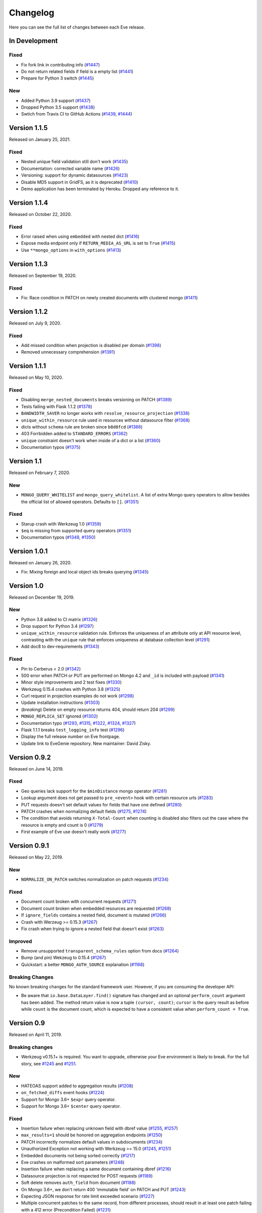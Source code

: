 Changelog
=========

Here you can see the full list of changes between each Eve release.

In Development
---------------

Fixed
~~~~~

- Fix fork link in contributing info (`#1447`_)
- Do not return related fields if field is a empty list (`#1441`_)
- Prepare for Python 3 switch (`#1445`_)

.. _`#1447`: https://github.com/pyeve/eve/pull/1447
.. _`#1445`: https://github.com/pyeve/eve/pull/1445
.. _`#1441`: https://github.com/pyeve/eve/pull/1441

New
~~~

- Added Python 3.9 support (`#1437`_)
- Dropped Python 3.5 support (`#1438`_)
- Swtich from Travis CI to GitHub Actions (`#1439`_, `#1444`_)

.. _`#1444`: https://github.com/pyeve/eve/pull/1444
.. _`#1439`: https://github.com/pyeve/eve/pull/1439
.. _`#1438`: https://github.com/pyeve/eve/pull/1438
.. _`#1437`: https://github.com/pyeve/eve/pull/1437

Version 1.1.5
-------------

Released on January 25, 2021.

Fixed
~~~~~

- Nested unique field validation still don't work (`#1435`_)
- Documentation: corrected variable name (`#1426`_)
- Versioning: support for dynamic datasources (`#1423`_)
- Disable MD5 support in GridFS, as it is deprecated (`#1410`_)
- Demo application has been terminated by Heroku. Dropped any reference to it.

.. _`#1435`: https://github.com/pyeve/eve/issues/1435
.. _`#1426`: https://github.com/pyeve/eve/pull/1426
.. _`#1423`: https://github.com/pyeve/eve/issues/1423
.. _`#1410`: https://github.com/pyeve/eve/issues/1410

Version 1.1.4
-------------

Released on October 22, 2020.

Fixed
~~~~~

- Error raised when using ``embedded`` with nested dict (`#1416`_)
- Expose media endpoint only if ``RETURN_MEDIA_AS_URL`` is set to ``True`` (`#1415`_)
- Use ``**mongo_options`` in ``with_options`` (`#1413`_)

.. _`#1416`: https://github.com/pyeve/eve/issues/1416
.. _`#1415`: https://github.com/pyeve/eve/pull/1415
.. _`#1413`: https://github.com/pyeve/eve/issues/1413

Version 1.1.3
-------------

Released on September 19, 2020.

Fixed
~~~~~

- Fix: Race condition in PATCH on newly created documents with clustered mongo (`#1411`_)

.. _`#1411`: https://github.com/pyeve/eve/issues/1411

Version 1.1.2
-------------

Released on July 9, 2020.

Fixed
~~~~~

- Add missed condition when projection is disabled per domain (`#1398`_)
- Removed unnecessary comprehension (`#1391`_)

.. _`#1398`: https://github.com/pyeve/eve/pull/1398
.. _`#1391`: https://github.com/pyeve/eve/pull/1391

Version 1.1.1
-------------

Released on May 10, 2020.

Fixed
~~~~~

- Disabling ``merge_nested_documents`` breaks versioning on PATCH (`#1389`_)
- Tests failing with Flask 1.1.2 (`#1378`_)
- ``BANDWIDTH_SAVER`` no longer works with ``resolve_resource_projection`` (`#1338`_)
- ``unique_within_resource`` rule used in resources without datasource filter (`#1368`_)
- dicts without ``schema`` rule are broken since ``b8d8fcd`` (`#1366`_)
- 403 Forrbidden added to ``STANDARD_ERRORS`` (`#1362`_)
- ``unique`` constraint doesn't work when inside of a dict or a list (`#1360`_)
- Documentation typos (`#1375`_)

.. _`#1389`: https://github.com/pyeve/eve/issues/1389
.. _`#1378`: https://github.com/pyeve/eve/pull/1378
.. _`#1375`: https://github.com/pyeve/eve/pull/1375
.. _`#1338`: https://github.com/pyeve/eve/issues/1338
.. _`#1368`: https://github.com/pyeve/eve/pull/1368
.. _`#1366`: https://github.com/pyeve/eve/pull/1366
.. _`#1362`: https://github.com/pyeve/eve/pull/1362
.. _`#1360`: https://github.com/pyeve/eve/issues/1360

Version 1.1
-----------

Released on February 7, 2020.

New
~~~
- ``MONGO_QUERY_WHITELIST`` and ``mongo_query_whitelist``. A list of extra Mongo
  query operators to allow besides the official list of allowed operators.
  Defaults to ``[]``. (`#1351`_)

Fixed
~~~~~
- Starup crash with Werkzeug 1.0 (`#1359`_)
- ``$eq`` is missing from supported query operators (`#1351`_)
- Documentation typos (`#1348`_, `#1350`_)

.. _`#1359`: https://github.com/pyeve/eve/issues/1359
.. _`#1351`: https://github.com/pyeve/eve/issues/1351
.. _`#1350`: https://github.com/pyeve/eve/pull/1350
.. _`#1348`: https://github.com/pyeve/eve/issues/1348

Version 1.0.1
-------------

Released on January 26, 2020.

- Fix: Mixing foreign and local object ids breaks querying (`#1345`_)

.. _`#1345`: https://github.com/pyeve/eve/issues/1345

Version 1.0
-----------

Released on December 19, 2019.

New
~~~
- Python 3.8 added to CI matrix (`#1326`_)
- Drop support for Python 3.4 (`#1297`_)
- ``unique_within_resource`` validation rule. Enforces the uniqueness of an
  attribute only at API resource level, contrasting with the ``unique`` rule
  that enforces uniqueness at database collection level (`#1291`_)
- Add doc8 to dev-requirements (`#1343`_)

.. _`#1343`: https://github.com/pyeve/eve/issues/1343
.. _`#1326`: https://github.com/pyeve/eve/issues/1326
.. _`#1297`: https://github.com/pyeve/eve/issues/1297
.. _`#1291`: https://github.com/pyeve/eve/issues/1291

Fixed
~~~~~
- Pin to Cerberus < 2.0 (`#1342`_)
- 500 error when PATCH or PUT are performed on Mongo 4.2 and ``_id`` is
  included with payload (`#1341`_)
- Minor style improvements and 2 test fixes (`#1330`_)
- Werkzeug 0.15.4 crashes with Python 3.8 (`#1325`_)
- Curl request in projection examples do not work (`#1298`_)
- Update installation instructions (`#1303`_)
- (*breaking*) Delete on empty resource returns 404, should return 204
  (`#1299`_)
- ``MONGO_REPLICA_SET`` ignored (`#1302`_)
- Documentation typo (`#1293`_, `#1315`_, `#1322`_, `#1324`_, `#1327`_)
- Flask 1.1.1 breaks ``test_logging_info`` test (`#1296`_)
- Display the full release number on Eve frontpage.
- Update link to EveGenie repository. New maintainer: David Zisky.

.. _`#1342`: https://github.com/pyeve/eve/issues/1342
.. _`#1341`: https://github.com/pyeve/eve/issues/1341
.. _`#1330`: https://github.com/pyeve/eve/pull/1330
.. _`#1327`: https://github.com/pyeve/eve/pull/1327
.. _`#1325`: https://github.com/pyeve/eve/pull/1325
.. _`#1324`: https://github.com/pyeve/eve/pull/1324
.. _`#1322`: https://github.com/pyeve/eve/pull/1322
.. _`#1315`: https://github.com/pyeve/eve/pull/1315
.. _`#1298`: https://github.com/pyeve/eve/issues/1298
.. _`#1303`: https://github.com/pyeve/eve/pull/1303
.. _`#1299`: https://github.com/pyeve/eve/issues/1299
.. _`#1302`: https://github.com/pyeve/eve/issues/1302
.. _`#1296`: https://github.com/pyeve/eve/issues/1296
.. _`#1293`: https://github.com/pyeve/eve/issues/1293

Version 0.9.2
-------------

Released on June 14, 2019.

Fixed
~~~~~


- Geo queries lack support for the ``$minDistance`` mongo operator (`#1281`_)
- Lookup argument does not get passed to ``pre_<event>`` hook with certain
  resource urls (`#1283`_)
- PUT requests doesn't set default values for fields that have one defined
  (`#1280`_)
- PATCH crashes when normalizing default fields (`#1275`_, `#1274`_)
- The condition that avoids returning ``X-Total-Count`` when counting is
  disabled also filters out the case where the resource is empty and count is
  0 (`#1279`_)
- First example of Eve use doesn't really work (`#1277`_)

.. _`#1283`: https://github.com/pyeve/eve/issues/1283
.. _`#1281`: https://github.com/pyeve/eve/issues/1281
.. _`#1280`: https://github.com/pyeve/eve/issues/1280
.. _`#1277`: https://github.com/pyeve/eve/issues/1277
.. _`#1275`: https://github.com/pyeve/eve/issues/1275
.. _`#1274`: https://github.com/pyeve/eve/issues/1274
.. _`#1279`: https://github.com/pyeve/eve/issues/1279

Version 0.9.1
-------------

Released on May 22, 2019.

New
~~~~~
- ``NORMALIZE_ON_PATCH`` switches normalization on patch requests (`#1234`_)

Fixed
~~~~~
- Document count broken with concurrent requests (`#1271`_)
- Document count broken when embedded resources are requested (`#1268`_)
- If ``ignore_fields`` contains a nested field, document is mutated (`#1266`_)
- Crash with Werzeug >= 0.15.3 (`#1267`_)
- Fix crash when trying to ignore a nested field that doesn't exist (`#1263`_)

Improved
~~~~~~~~
- Remove unsupported ``transparent_schema_rules`` option from docs (`#1264`_)
- Bump (and pin) Wekzeug to 0.15.4 (`#1267`_)
- Quickstart: a better ``MONGO_AUTH_SOURCE`` explanation (`#1168`_)

Breaking Changes
~~~~~~~~~~~~~~~~

No known breaking changes for the standard framework user. However, if you are
consuming the developer API:

- Be aware that ``io.base.DataLayer.find()`` signature has changed and an
  optional ``perform_count`` argument has been added. The method return value
  is now a tuple ``(cursor, count)``; ``cursor`` is the query result as
  before while ``count`` is the document count, which is expected to have a
  consistent value when ``perform_count = True``.

.. _`#1271`: https://github.com/pyeve/eve/issues/1271
.. _`#1268`: https://github.com/pyeve/eve/issues/1268
.. _`#1168`: https://github.com/pyeve/eve/issues/1168
.. _`#1266`: https://github.com/pyeve/eve/pull/1266
.. _`#1234`: https://github.com/pyeve/eve/issues/1234
.. _`#1267`: https://github.com/pyeve/eve/issues/1267
.. _`#1263`: https://github.com/pyeve/eve/pull/1263
.. _`#1264`: https://github.com/pyeve/eve/issues/1264

Version 0.9
-----------

Released on April 11, 2019.

Breaking changes
~~~~~~~~~~~~~~~~
- Werkzeug v0.15.1+ is required. You want to upgrade, otherwise your Eve
  environment is likely to break. For the full story, see `#1245`_ and
  `#1251`_.

New
~~~
- HATEOAS support added to aggregation results (`#1208`_)
- ``on_fetched_diffs`` event hooks (`#1224`_)
- Support for Mongo 3.6+ ``$expr`` query operator.
- Support for Mongo 3.6+ ``$center`` query operator.

Fixed
~~~~~
- Insertion failure when replacing unknown field with dbref value (`#1255`_,
  `#1257`_)
- ``max_results=1`` should be honored on aggregation endpoints (`#1250`_)
- PATCH incorrectly normalizes default values in subdocuments (`#1234`_)
- Unauthorized Exception not working with Werkzeug >= 15.0 (`#1245`_, `#1251`_)
- Embedded documents not being sorted correctly (`#1217`_)
- Eve crashes on malformed sort parameters (`#1248`_)
- Insertion failure when replacing a same document containing dbref (`#1216`_)
- Datasource projection is not respected for POST requests (`#1189`_)
- Soft delete removes ``auth_field`` from document (`#1188`_)
- On Mongo 3.6+, we don't return 400 'immutable field' on PATCH and PUT
  (`#1243`_)
- Expecting JSON response for rate limit exceeded scenario (`#1227`_)
- Multiple concurrent patches to the same record, from different processes,
  should result in at least one patch failing with a 412 error (Precondition
  Failed) (`#1231`_)
- Embedding only does not follow ``data_relation.field`` (`#1069`_)
- HATEOAS ``_links`` seems to get an extra ``&version=diffs`` (`#1228`_)
- Do not alter ETag when performing an oplog_push (`#1206`_)
- CORS response headers missing for media endpoint (`#1197`_)
- Warning: Unexpected keys present on black: ``python_version`` (`#1244`_)
- UserWarning: JSON setting is deprecated. Use RENDERERS instead (`#1241`_).
- DeprecationWarning: decodestring is deprecated, use decodebytes (`#1242`_)
- DeprecationWarning: count is deprecated. Use Collection.count_documents
  instead (`#1202`_)
- Documentation typos (`#1218`_, `#1240`_)

Improved
~~~~~~~~
- Eve package is now distributed as a Python wheel (`#1260`_)
- Bump Werkzeug version to v0.15.1+ (`#1245`_, `#1251`_)
- Bump PyMongo version to v3.7+ (`#1202`_)
- Python 3.7 added to the CI matrix (`#1199`_)
- Option to omit the aggregation stage when its parameter is empty/unset
  (`#1209`_)
- HATEOAS: now the ``_links`` dictionary may have a ``related`` dictionary
  inside, and each key-value pair yields the related links for a data relation
  field (`#1204`_)
- XML renderer now supports data field tag attributes such as ``href`` and
  ``title`` (`#1204`_)
- Make the parsing of ``req.sort`` and ``req.where`` easily reusable by moving
  their logic to dedicated methods (`#1194`_)
- Add a "Python 3 is highly preferred" note on the homepage (`#1198`_)
- Drop sphinx-contrib-embedly when building docs.

.. _`#1260`: https://github.com/pyeve/eve/issues/1260
.. _`#1208`: https://github.com/pyeve/eve/issues/1208
.. _`#1257`: https://github.com/pyeve/eve/issues/1257
.. _`#1255`: https://github.com/pyeve/eve/issues/1255
.. _`#1250`: https://github.com/pyeve/eve/issues/1250
.. _`#1234`: https://github.com/pyeve/eve/issues/1234
.. _`#1251`: https://github.com/pyeve/eve/pull/1251
.. _`#1245`: https://github.com/pyeve/eve/pull/1245
.. _`#1217`: https://github.com/pyeve/eve/pull/1217
.. _`#1248`: https://github.com/pyeve/eve/issues/1248
.. _`#1234`: https://github.com/pyeve/eve/issues/1234
.. _`#1216`: https://github.com/pyeve/eve/issues/1216
.. _`#1244`: https://github.com/pyeve/eve/issues/1244
.. _`#1189`: https://github.com/pyeve/eve/issues/1189
.. _`#1188`: https://github.com/pyeve/eve/issues/1188
.. _`#1198`: https://github.com/pyeve/eve/issues/1198
.. _`#1199`: https://github.com/pyeve/eve/issues/1199
.. _`#1243`: https://github.com/pyeve/eve/issues/1243
.. _`#1241`: https://github.com/pyeve/eve/issues/1241
.. _`#1242`: https://github.com/pyeve/eve/issues/1242
.. _`#1202`: https://github.com/pyeve/eve/issues/1202
.. _`#1240`: https://github.com/pyeve/eve/issues/1240
.. _`#1227`: https://github.com/pyeve/eve/issues/1227
.. _`#1231`: https://github.com/pyeve/eve/issues/1231
.. _`#1069`: https://github.com/pyeve/eve/issues/1069
.. _`#1224`: https://github.com/pyeve/eve/pull/1224
.. _`#1228`: https://github.com/pyeve/eve/pull/1228
.. _`#1218`: https://github.com/pyeve/eve/pull/1218
.. _`#1209`: https://github.com/pyeve/eve/issues/1209
.. _`#1206`: https://github.com/pyeve/eve/issues/1206
.. _`#1204`: https://github.com/pyeve/eve/pull/1204
.. _`#1194`: https://github.com/pyeve/eve/pull/1194
.. _`#1197`: https://github.com/pyeve/eve/issues/1197

Version 0.8.1
-------------

Released on October 4, 2018.

New
~~~
- Add support for Mongo ``$centerSphere`` query operator (`#1181`_)
- ``NORMALIZE_DOTTED_FIELDS``. If ``True``, dotted fields are parsed and
  processed as subdocument fields. If ``False``, dotted fields are left
  unparsed and unprocessed and the payload is passed to the underlying
  data-layer as-is. Please note that with the default Mongo layer, setting this
  to ``False`` will result in an error. Defaults to ``True``. (`#1173`_)
- ``normalize_dotted_fields``. Endpoint-level override
  for ``NORMALIZE_DOTTED_FIELDS``. (`#1173`_)

Fixed
~~~~~
- ``mongo_indexes``: "OperationFailure" when changing the keys of an existing
  index (`#1180`_)
- v0.8: "OperationFailure" performing MongoDB full text searches (`#1176`_)
- "AttributeError" on Python 2.7 when obsolete ``JSON`` or ``XML`` settings
  are used (`#1175`_).
- "TypeError argument of type 'NoneType' is not iterable" error when using
  document embedding in conjuction with soft deletes (`#1120`_)
- ``allow_unknown`` validation rule fails with nested dict fields (`#1163`_)
- Updating a field with a nullable data relation fails when value is null
  (`#1159`_)
- "cerberus.schema.SchemaError" when ``VALIDATE_FILTERS = True``. (`#1154`_)
- Serializers fails when array of types is in schema. (`#1112`_)
- Replace the broken ``make audit`` shortcut with ``make check``, add the
  command to ``CONTRIBUTING.rst`` it was missing.  (`#1144`_)

Improved
~~~~~~~~
- Perform lint checks and fixes on staged files, as a pre-commit hook.
  (`#1157`_)
- On CI, perform linting checks first. If linting checks are successful,
  execute the test suite on the whole matrix. (`#1156`_)
- Reformat code to match Black code-style. (`#1155`_)
- Use ``simplejson`` everywhere in the codebase. (`#1148`_)
- Install a bot that flags and closes stale issues/pull requests. (`#1145`_)
- Only set the package version in ``__init__.py``. (`#1142`_)

Docs
~~~~
- Typos (`#1183`_, `#1184`_, `#1185`_)
- Add ``MONGO_AUTH_SOURCE`` to Quickstart. (`#1168`_)
- Fix Sphinx-embedly error when embedding speakerdeck.com slide deck (`#1158`_)
- Fix broken link to the Postman app. (`#1150`_)
- Update obsolete PyPI link in docs sidebar. (`#1152`_)
- Only display the version number on the docs homepage. (`#1151`_)
- Fix documentation builds on Read the Docs. (`#1147`_)
- Add a ``ISSUE_TEMPLATE.md`` GitHub template file. (`#1146`_)
- Improve changelog format to reduce noise and increase readability. (`#1143`_)

.. _`#1185`: https://github.com/pyeve/eve/pull/1185
.. _`#1184`: https://github.com/pyeve/eve/pull/1184
.. _`#1183`: https://github.com/pyeve/eve/pull/1183
.. _`#1181`: https://github.com/pyeve/eve/issues/1181
.. _`#1180`: https://github.com/pyeve/eve/issues/1180
.. _`#1176`: https://github.com/pyeve/eve/issues/1176
.. _`#1175`: https://github.com/pyeve/eve/issues/1175
.. _`#1173`: https://github.com/pyeve/eve/issues/1173
.. _`#1168`: https://github.com/pyeve/eve/issues/1168
.. _`#1142`: https://github.com/pyeve/eve/issues/1142
.. _`#1143`: https://github.com/pyeve/eve/issues/1143
.. _`#1144`: https://github.com/pyeve/eve/issues/1144
.. _`#1145`: https://github.com/pyeve/eve/issues/1145
.. _`#1146`: https://github.com/pyeve/eve/issues/1146
.. _`#1147`: https://github.com/pyeve/eve/issues/1147
.. _`#1148`: https://github.com/pyeve/eve/issues/1148
.. _`#1151`: https://github.com/pyeve/eve/issues/1151
.. _`#1152`: https://github.com/pyeve/eve/issues/1152
.. _`#1150`: https://github.com/pyeve/eve/issues/1150
.. _`#1112`: https://github.com/pyeve/eve/issues/1112
.. _`#1154`: https://github.com/pyeve/eve/issues/1154
.. _`#1155`: https://github.com/pyeve/eve/issues/1155
.. _`#1156`: https://github.com/pyeve/eve/issues/1156
.. _`#1157`: https://github.com/pyeve/eve/issues/1157
.. _`#1158`: https://github.com/pyeve/eve/issues/1158
.. _`#1159`: https://github.com/pyeve/eve/issues/1159
.. _`#1163`: https://github.com/pyeve/eve/issues/1163
.. _`#1120`: https://github.com/pyeve/eve/issues/1120

Version 0.8
-----------

Released on May 10, 2018.

.. note::

    Make sure you read the :ref:`Breaking Changes <breaking_changes>` section below.

- New: support for `partial media requests`_. Clients can request partial file
  downloads by adding a ``Range`` header to their media request (`#1050`_).
- New: `Renderer classes`_. ``RENDERER`` allows to change enabled renderers.
  Defaults to ``['eve.render.JSONRenderer', 'eve.render.XMLRenderer']``. You
  can create your own renderer by subclassing ``eve.render.Renderer``. Each
  renderer should set valid mime attr and have ``.render()`` method
  implemented. Please note that at least one renderer must always be enabled
  (`#1092`_).
- New: ``on_delete_resource_originals`` fired when soft deletion occurs
  (`#1030`_).
- New: ``before_aggregation`` and ``after_aggregation`` event hooks allow to
  attach `custom callbacks to aggregation endpoints`_ (`#1057`_).
- New: ``JSON_REQUEST_CONTENT_TYPES`` or supported JSON content types. Useful
  when you need support for vendor-specific json types. Please note: responses
  will still carry the standard ``application/json`` type. Defaults to
  ``['application/json']`` (`#1024`_).
- New: when the media endpoint is enabled, the default authentication class
  will be used to secure  it. (`#1083`_; `#1049`_).
- New: ``MERGE_NESTED_DOCUMENTS``. If ``True``, updates to nested fields are
  merged with the current data on ``PATCH``. If ``False``, the updates
  overwrite the current data. Defaults to ``True`` (`#1140`_).
- New: support for MongoDB decimal type ``bson.decimal128.Decimal128``
  (`#1045`_).
- New: Support for ``Feature`` and ``FeatureCollection`` GeoJSON objects
  (`#769`_).
- New: Add support for MongoDB ``$box`` geo query operator (`#1122`_).
- New: ``ALLOW_CUSTOM_FIELDS_IN_GEOJSON`` allows custom fields in GeoJSON
  (`#1004`_).
- New: Add support for MongoDB ``$caseSensitive`` and ``$diactricSensitive``
  query operators (`#1126`_).
- New: Add support for MongoDB bitwise query operators ``$bitsAllClear``,
  ``$bitsAllSet``, ``$bitsAnyClear``, ``$bitsAnySet`` (`#1053`_).
- New: support for ``MONGO_AUTH_MECHANISM`` and
  ``MONGO_AUTH_MECHANISM_PROPERTIES``.
- New: ``MONGO_DBNAME`` can now be used in conjuction with ``MONGO_URI``.
  Previously, if ``MONGO_URI`` was missing the database name, an exception
  would be rised (`#1037`_).
- Fix: OPLOG skipped even if ``OPLOG = True`` (`#1074`_).
- Fix: Cannot define default projection and request specific field. (`#1036`_).
- Fix: ``VALIDATE_FILTERS`` and ``ALLOWED_FILTERS`` do not work with
  sub-document fields. (`#1123`_).
- Fix: Aggregation query parameter does not replace keys in the lists
  (`#1025`_).
- Fix: serialization bug that randomly skips fields if "x_of" is encountered
  (`#1042`_)
- Fix: PUT behavior with User Restricted Resource Access. Ensure that, under
  every circumstance, users are unable to overwrite items owned by other users
  (`#1130`_).
- Fix: Crash with Cerberus 1.2 (`#1137`_).
- Fix documentation typos (`#1114`_, `#1102`_)
- Fix: broken documentation links to Cerberus validation rules.
- Fix: add sphinxcontrib-embedly to dev-requirements.txt.
- Fix: Removed OrderedDict dependency; use ``OrderedDict`` from
  ``backport_collections`` instead (`#1070`_).
- Performance improved on retrieving a list of embedded documents (`#1029`_).
- Dev: Refactor index creation. We now have a new
  ``eve.io.mongo.ensure_mongo_indexes()`` function which ensures that eventual
  ``mongo_indexes`` defined for a resource are created on the active database.
  The function can be imported and invoked, for example in multi-db workflows
  where a db is activated based on the authenticated user performing the
  request (via custom auth classes).
- Dev: Add a `Makefile with shortcuts`_ for testing, docs building, and
  development install.
- Dev: Switch to pytest as the standard testing tool.
- Dev: Drop ``requiments.txt`` and ``dev-requirements.txt``. Use ``pip install
  -e .[dev|tests|docs]`` instead.
- Tests: finally acknowledge the existence of modern APIs for both Mongo and
  Python (get rid of most deprecation warnings).
- Change: Support for Cerberus 1.0+ (`#776`_).
- Change: ``JSON`` and ``XML`` settings are deprecated and will be removed in
  a future update. Use ``RENDERERS`` instead (`#1092`_).
- Flask dependency set to >=1.0 (`#1111`_).
- PyMongo dependency set to >=3.5.
- Events dependency set to >=v0.3.
- Drop Flask-PyMongo dependency, use custom code instead (`#855`_).
- Docs: Comprehensive rewrite of the `How to contribute`_ page.
- Docs: Drop the testing page; merge its contents with `How to contribute`_.
- Docs: Add link to the `Eve course`_. It was authored by the project author,
  and it is hosted by TalkPython Training.
- Docs: code snippets are now Python 3 compatibile (Pahaz Blinov).
- Dev: Delete and cleanup of some unnecessary code.
- Dev: after the latest update (May 4th) travis-ci would not run tests on
  Python 2.6.
- Dev: all branches are now tested on travis-ci. Previously, only 'master' was
  being tested.
- Dev: fix insidious bug in ``tests.methods.post.TestPost`` class.

.. _breaking_changes:

Breaking Changes
~~~~~~~~~~~~~~~~
- Python 2.6 and Python 3.3 are no longer supported (`#1129`_).
- Eve now relies on `Cerberus`_ 1.1+  (`#776`_). It allows for many new
  powerful validation and trasformation features (like `schema registries`_),
  improved performance and, in general, a more streamlined API. It also brings
  some notable breaking changes.

    - ``keyschema`` was renamed to ``valueschema``, and ``propertyschema`` to
      ``keyschema``.
    - A PATCH on a document which misses a field having a default value will
      now result in setting this value, even if the field was not provided in
      the PATCH's payload.
    - Error messages for ``keyschema`` are now returned as dictionary. Example:
      ``{'a_dict': {'a_field': "value does not match regex '[a-z]+'"}}``.
    - Error messages for type validations are `different now`_.
    - It is no longer valid to have a field with ``default = None`` and
      ``nullable = False`` (see
      *patch.py:test_patch_nested_document_nullable_missing*).
    - And more. A complete list of breaking changes  is available here_. For
      detailed upgrade instructions, see Cerberus `upgrade notes`_. An in-depth
      analysis of changes made to the codebase (useful if you wrote a custom
      validator which needs to be upgraded) is available with `this commit
      message`_.
    - Special thanks to Dominik Kellner and Brad P. Crochet for the amazing job
      done on this upgrade.

- Config setting ``MONGO_AUTHDBNAME`` renamed into ``MONGO_AUTH_SOURCE`` for
  naming consistency with PyMongo.
- Config options ``MONGO_MAX_POOL_SIZE``, ``MONGO_SOCKET_TIMEOUT_MS``,
  ``MONGO_CONNECT_TIMEOUT_MS``, ``MONGO_REPLICA_SET``,
  ``MONGO_READ_PREFERENCE`` removed. Use ``MONGO_OPTIONS`` or ``MONGO_URI``
  instead.
- Be aware that ``DELETE`` on sub-resource endpoint will now only delete the
  documents matching endpoint semantics. A delete operation on
  ``people/51f63e0838345b6dcd7eabff/invoices`` will delete all documents
  matching the followig query: ``{'contact_id': '51f63e0838345b6dcd7eabff'}``
  (`#1010`_).

.. _#1140: https://github.com/pyeve/eve/pull/1140
.. _#1111: https://github.com/pyeve/eve/issues/1111
.. _#1129: https://github.com/pyeve/eve/issues/1129
.. _#1057: https://github.com/pyeve/eve/issues/1057
.. _#1137: https://github.com/pyeve/eve/issues/1137
.. _#1122: https://github.com/pyeve/eve/issues/1122
.. _#1050: https://github.com/pyeve/eve/pull/1050
.. _#1130: https://github.com/pyeve/eve/pull/1130
.. _#1074: https://github.com/pyeve/eve/issues/1074
.. _#1036: https://github.com/pyeve/eve/issues/1036
.. _#1128: https://github.com/pyeve/eve/pull/1128
.. _#1126: https://github.com/pyeve/eve/pull/1126
.. _#1123: https://github.com/pyeve/eve/issues/1123
.. _#1102: https://github.com/pyeve/eve/pull/1102
.. _#1114: https://github.com/pyeve/eve/pull/1114
.. _#1092: https://github.com/pyeve/eve/pull/1092
.. _#1083: https://github.com/pyeve/eve/issues/1083
.. _#1049: https://github.com/pyeve/eve/issues/1049
.. _#1053: https://github.com/pyeve/eve/issues/1053
.. _#1070: https://github.com/pyeve/eve/pull/1070
.. _#1045: https://github.com/pyeve/eve/issues/1045
.. _#1042: https://github.com/pyeve/eve/pull/1042
.. _#1030: https://github.com/pyeve/eve/pull/1030
.. _#1037: https://github.com/pyeve/eve/issues/1037
.. _#1029: https://github.com/pyeve/eve/issues/1029
.. _#1024: https://github.com/pyeve/eve/issues/1024
.. _#769: https://github.com/pyeve/eve/issues/769
.. _#1004: https://github.com/pyeve/eve/issues/1004
.. _#776: https://github.com/pyeve/eve/issues/776
.. _#855: https://github.com/pyeve/eve/issues/855
.. _#1010: https://github.com/pyeve/eve/issues/1010
.. _#1025: https://github.com/pyeve/eve/issues/1025
.. _Cerberus: http://python-cerberus.org
.. _`schema registries`: http://docs.python-cerberus.org/en/stable/schemas.html#registries
.. _`different now`: http://docs.python-cerberus.org/en/stable/upgrading.html#data-types
.. _here: http://docs.python-cerberus.org/en/stable/changelog.html#breaking-changes
.. _`upgrade notes`: http://python-cerberus.org/en/stable/upgrading.html
.. _`this commit message`: https://github.com/pyeve/eve/pull/1001/commits/1110f807b478efa9f13ad1d217d22ceaa2a9e42d
.. _`partial media requests`: http://python-eve.org/features.html#partial-media-downloads
.. _`custom callbacks to aggregation endpoints`: http://python-eve.org/features.html#aggregation-event-hooks
.. _`Renderer classes`: http://python-eve.org/features.html#rendering
.. _`makefile with shortcuts`: http://python-eve.org/contributing.html#make-targets
.. _`How to contribute`: http://python-eve.org/contributing.html
.. _`Eve course`: https://training.talkpython.fm/courses/explore_eve/eve-building-restful-mongodb-backed-apis-course

Version 0.7.10
~~~~~~~~~~~~~~

Released on July 15, 2018.

- Fix: Pin Flask-PyMongo dependency to avoid crash with Flask-PyMongo 2.
  Closes #1172.

Version 0.7.9
~~~~~~~~~~~~~

Released on May 10, 2018

- Python 2.6 and Python 3.3 are deprecated. Closes #1129.

Version 0.7.8
~~~~~~~~~~~~~

Released on 7 February, 2018

- Fix: breaking syntax error in v0.7.7

Version 0.7.7
~~~~~~~~~~~~~

Released on 7 February, 2018

- Fix: geo queries now properly support ``$geometry`` and ``$maxDistance``
  operators. Closes #1103.

Version 0.7.6
~~~~~~~~~~~~~

Released on 14 January, 2018

- Improve query parsing robustness.

Version 0.7.5
~~~~~~~~~~~~~

Released on 4 December, 2017

- Fix: A query was not fully traversed in the sanitization. Therefore the
  blacklist for mongo wueries could be bypassed, allowing for dangerous
  ``$where`` queries (Moritz Schneider).

Version 0.7.4
~~~~~~~~~~~~~

Released on 24 May, 2017

- Fix: ``post_internal`` fails when using ``URL_PREFIX`` or ``API_VERSION``.
  Closes #810.

Version 0.7.3
~~~~~~~~~~~~~

Released on 3 May, 2017

- Eve and Cerberus are now collaboratively funded projects, see:
  https://nicolaiarocci.com/eve-and-cerberus-funding-campaign/
- Fix: Internal resource, oplog enabled: a ``*_internal`` method defined in
  ``OPLOG_METHODS`` triggers keyerror (Einar Huseby).
- Dev: use official Alabaster theme instead of custom fork.
- Fix: docstrings typos (Martin Fous).
- Docs: explain that ``ALLOW_UNKNOWN`` can also be used to expose the whole
  document as found in the database, with no explicit validation schema.
  Addresses #995.
- Docs: add Eve-Healthcheck to extensions list (Luis Fernando Gomes).

Version 0.7.2
~~~~~~~~~~~~~

Released on 6 March, 2017

- Fix: Validation exceptions are returned in ``doc_issues['validator
  exception']`` across all edit methods (POST, PUT, PATCH). Closes #994.
- Fix: When there is ``MONGO_URI`` defined it will be used no matter if the
  resource is using a prefix or not (Petr Jašek).
- Docs: Add code snippet with an example of how to implement a simple list of
  items that supports both list-level and item-level CRUD operations (John
  Chang).

Version 0.7.1
~~~~~~~~~~~~~

Released on 14 February, 2017

- Fix: "Cannot create a consistent method resolution order" on Python 3.5.2 and
  3.6 since Eve 0.7. Closes #984.

- Docs: update README with svg bade (Sobolev Nikita).
- Docs: fix typo and dead link to Nicola's website (Dominik Kellner).

- ``develop`` branch has been dropped. ``master`` is now the default project
  branch.

Version 0.7
~~~~~~~~~~~

Released on 6 February, 2017

- New: Add Python 3.6 as a supported interpreter.

- New: ``OPTIMIZE_PAGINATION_FOR_SPEED``. Set this to ``True`` to improve
  pagination performance. When optimization is active no count operation, which
  can be slow on large collections, is performed on the database. This does
  have a few consequences. Firstly, no document count is returned. Secondly,
  ``HATEOAS`` is less accurate: no last page link is available, and next page
  link is always included, even on last page. On big collections, switching
  this feature on can greatly improve performance. Defaults to ``False``
  (slower performance; document count included; accurate ``HATEOAS``). Closes
  #944 and #853.


- New: ``Location`` header is returned on ``201 Created`` POST responses. If
  will contain the URI to the created document. If bulk inserts are enabled,
  only the first document URI is returned. Closes #795.

- New: Pretty printing.You can pretty print the response by specifying a query
  parameter named ``?pretty`` (Hasan Pekdemir).

- New: ``AUTO_COLLAPSE_MULTI_KEYS``. If set to ``True``, multiple values sent
  with the same key, submitted using the ``application/x-www-form-urlencoded``
  or ``multipart/form-data`` content types, will automatically be converted to
  a list of values. When using this together with ``AUTO_CREATE_LISTS`` it
  becomes possible to use lists of media fields. Defaults to ``False``. Closes
  #932 (Conrad Burchert).

- New: ``AUTO_CREATE_LISTS``. When submitting a non ``list`` type value for
  a field with type ``list``, automatically create a one element list before
  running the validators. Defaults to ``False`` (Conrad Burchert).

- New: Flask-PyMongo compatibility for for ``MONGO_CONNECT`` config setting
  (Massimo Scamarcia).

- New: Add Python 3.5 as a supported interpreter (Mattias Lundberg).

- New: ``MONGO_OPTIONS`` allows MongoDB arguments to be passed to the
  MongoClient object. Defaults to ``{}`` (Massimo Scamarcia).

- New: Regexes are allowed by setting ``X_DOMAINS_RE`` values. This allows CORS
  to support websites with dynamic ranges of subdomains. Closes #660 and #974.

- New: If ``ENFORCE_IF_MATCH`` option is active, then all requests are expected
  to include the ``If-Match`` or they will be rejected (same as old behavior).
  However, if ``ENFORCE_IF_MATCH`` is disabled, then client determines whether
  request is conditional. When ``If-Match`` is included, then request is
  conditional, otherwise the request is processed with no conditional checks.
  Closes #657 (Arthur Burkart).

- New: Allow old document versions to be cache validated using ETags (Nick
  Park).

- New: Support weak ETags, commonly applied by servers transmitting gzipped
  content (Nick Park).

- New: ``on_oplog_push`` event is fired when OPLOG is about to be updated.
  Callbacks receive two arguments: ``resource`` (resource name) and ``entries``
  (list of oplog entries which are about to be written).

- New: optional ``extra`` field is available for OPLOG entries. Can be updated
  by callbacks hooked to the new ``on_oplog_push`` event.

- New: OPLOG audit now include the username or token when available. Closes
  #846.

- New ``get_internal`` and ``getitem_internal`` functions can be used for
  internal GET calls. These methods are not rate limited, authentication is not
  checked and pre-request events are not raised.

- New: Add support for MongoDB ``DBRef`` fields (Roman Gavrilov).

- New: ``MULTIPART_FORM_FIELDS_AS_JSON``. In case you are submitting your
  resource as ``multipart/form-data`` all form data fields will be submitted as
  strings, breaking any validation rules you might have on the resource fields.
  If you want to treat all submitted form data as JSON strings you will have to
  activate this setting. Closes #806 (Stratos Gerakakis).

- New: Support for MongoDB Aggregation Framework. Endpoints can respond with
  aggregation results. Clients can optionally influence aggregation
  results by using the new ``aggregate`` option: ``aggregate={"$year": 2015}``.

- New: Flask views (``@app.route``) can now set ``mongo_prefix`` via Flask's
  ``g`` object: ``g.mongo_prefix = 'MONGO2'`` (Gustavo Vargas).

- New: Query parameters not recognised by Eve are now returned in HATEOAS URLs
  (Mugur Rus).

- New: ``OPLOG_CHANGE_METHODS`` is a list of HTTP methods which operations will
  include changes into the OpLog (mmizotin).

- Change: Return ``428 Precondition Required`` instead of a generic ``403
  Forbidden`` when the ``If-Match`` request header is missing (Arnau Orriols).

- Change: ETag response header now conforms to RFC 7232/2.3 and is surrounded
  by double quotes. Closes #794.

- Fix: Better locating of ``settings.py``. On startup, if settings flag is
  omitted in constructor, Eve will try to locate file named settings.py, first
  in the application folder and then in one of the application's subfolders.
  You can choose an alternative filename/path, just pass it as an argument when
  you instantiate the application. If the file path is relative, Eve will try
  to locate it recursively in one of the folders in your sys.path, therefore
  you have to be sure that your application root is appended to it. This is
  useful, for example, in testing environments, when settings file is not
  necessarily located in the root of your application. Closes #820 (Mario
  Kralj).

- Fix: Versioning does not work with User Restricted Resource Access. Closes
  #967 (Kris Lambrechts)

- Fix: ``test_create_indexes()`` typo. Closes 960.

- Fix: fix crash when attempting to modify a document ``_id`` on MongoDB 3.4
  (Giorgos Margaritis)

- Fix: improve serialization of boolean values. Closes #947 (NotSpecial).

- Fix: fix intermittently failing test. Closes #934 (Conrad Burchert).

- Fix: Multiple, fast (within a 1 second window) and neutral (no actual
  changes) PATCH requests should not raise ``412 Precondition Failed``.
  Closes #920.

- Fix: Resource titles are not properly escaped during the XML rendering of the
  root document (Kris Lambrechts).

- Fix: ETag request headers which conform to RFC 7232/2.3 (double quoted value)
  are now properly processed. Addresses #794.

- Fix: Deprecation warning from Flask. Closes #898 (George Lestaris).

- Fix: add Support serialization on lists using anyof, oneof, allof, noneof.
  Closes #876 (Carles Bruguera).

- Fix: update security example snippets to match with current API (Stanislav
  Filin).

- Fix: ``notifications.py`` example snippet crashes due to lack of ``DOMAIN``
  setting (Stanislav Filin).

- Docs: clarify documentation for custom validators: Cerberus dependency is
  still pinned to version 0.9.2. Upgrade to Cerberus 1.0+ is planned with v0.8.
  Closes #796.
- Docs: remove the deprecated ``--ditribute`` virtualenv option (Eugene
  Prikazchikov).
- Docs: add date and subdocument fields filtering examples. Closes #924.
- Docs: add Eve-Neo4j to the extensions page (Rodrigo Rodriguez).
- Docs: stress that alternate backends are supported via community extensions.
- Docs: clarify that Redis is an optional dependency (Mateusz Łoskot).

- Update license to 2017. Closes #955.
- Update: Flask 0.12. Closes #945, #904 and #963.
- Update: PyMongo 3.4 is now required. Closes #964.

Version 0.6.4
~~~~~~~~~~~~~

Released on 8 June, 2016

- Fix: Cannot serialize data when a field that has a ``valueschema`` that is of
  ``dict`` type. Closes #874.
- Fix: Authorization header bearer tokens not parsed correctly. Closes #866
  (James Stewart).
- Fix: TokenAuth prevents base64 decoding of Tokens. Closes #840.
- Fix: If datasource source is specified no fields are included by default.
  Closes #842.

- Docs: streamline Quickstart guide. Closes #868.
- Docs: fix broken link in Installation page. Closes #861.
- Docs: Resource configuration doesn't mention ``versioning`` override. Closes
  #845.

Version 0.6.3
~~~~~~~~~~~~~

Released on 16 March, 2016

- Fix: Since 0.6.2, static projections are not honoured. Closes #837.


Version 0.6.2
~~~~~~~~~~~~~

Released on 14 March, 2016

- Fix: ``Access-Control-Allow-Max-Age`` should actually be
  ``Access-Control-Max-Age``. Closes #829.
- Fix: ``unique`` validation rule is checked against soft deleted documents.
  Closes #831.
- Fix: Mongo does not allow ``$`` and ``.`` in field names. Apply this
  validation in schemas and dict fields. Closes #780.
- Fix: Remove "ensure uniqueness of (custom) id fields" feature. Addresses
  #788.
- Fix: ``409 Conflict`` not reported since upgrading to PyMongo 3. Closes #680.
- Fix: when a document is soft deleted, the OPLOG `_updated` field is not the
  time of the deletion but the time of the previous last update (Cyril
  Bonnard).
- Fix: TokenAuth. When the tokens are passed as "Authorization: " or
  "Authorization: Token " headers, werkzeug does not recognize them as valid
  authorization header, therefore the ``request.authorization`` field is empty
  (Luca Di Gaspero).
- Fix: ``SCHEMA_ENDPOINT`` does not work when schema has lambda function as
  ``coerce`` rule. Closes #790.
- Fix: CORS pre-flight requests malfunction on ``SCHEMA_ENDPOINT`` endpoint
  (Valerie Coffman).
- Fix: do not attempt to parse ``number`` values as strings when they are
  numerical (Nick Park).
- Fix: the ``__init__.py`` ``ITEM_URL`` does not match default_settings.py.
  Closes #786 (Ralph Smith).
- Fix: startup crash when both ``SOFT_DELETE`` and ``ALLOW_UNKNOWN`` are
  enabled. Closes #800.
- Fix: Serialize inside ``of`` and ``of_type`` rules new in Cerberus 0.9.
  Closes #692 (Arnau Orriols).
- Fix: In ``put_internal`` Validator is not set when ``skip_validation`` is
  ``true`` (Wei Guan).
- Fix: In ``patch_internal`` Validator is not set when ``skip_validation`` is
  ``true`` (Stratos Gerakakis).
- Fix: Add missing serializer for fields of type ``number`` (Arnau Orriols).
- Fix: Skip any null value from serialization (Arnau Orriols).
- Fix: When ``SOFT_DELETE`` is active an exclusive ``datasource.projection``
  causes a ``500`` error. Closes #752.

- Update: PyMongo 3.2 is now required.
- Update: Flask-PyMongo 0.4+ is now required.
- Update: Werkzeug up to 0.11.4 is now required
- Change: simplejson v3.8.2 is now required.

- Docs: fix some typos (Manquer, Patrick Decat).
- Docs: add missing imports to authentication docs (Hamdy)
- Update license to 2016 (Prayag Verma)

Version 0.6.1
~~~~~~~~~~~~~

Released on 29 October, 2015

- New: ``BULK_ENABLED`` enables/disables bulk insert. Defaults to ``True``
  (Julian Hille).
- New: ``VALIDATE_FILTERS`` enables/disables validating of query filters
  against resource schema. Closes #728 (Stratos Gerakakis).
- New: ``TRANSPARENT_SCHEMA_RULES`` enables/disables schema validation globally
  and ``transparent_schema_rules`` per resource (Florian Rathgeber).
- New: ``ALLOW_OVERRIDE_HTTP_METHOD`` enables/disables support for overriding
  request methods with ``X-HTTP-Method-Override`` headers (Julian Hille).

- Fix: flake8 fails on Python 3. Closes #747 (Simon Schönfeld).
- Fix: recursion for dotted field normalization (Matt Tucker).
- Fix: dependendencies on sub-document fields always return 422. Closes #706.
- Fix: invoking ``post_internal`` with ``skpi_validation = True`` causes
  a ``422`` response. Closes #726.
- Fix: explict inclusive datasource projection is ignored. Closes #722.

- Dev: fix rate limiting tests so they don't occasionally fail.
- Dev: make sure connections opened by test suite are properly closed on
  teardown.
- Dev: use middleware to parse overrides and eventually update request method
  (Julian Hille).
- Dev: optimize versioning by building specific versions without deepcopying
  the root document (Nick Park).
- Dev: ``_client_projection`` method has been moved up from the mongo layer to
  the base DataLayer class. It is now available for other data layers
  implementations, such as Eve-SQLAlchemy (Gonéri Le Bouder).

- Docs: add instructions for installing dependencies and building docs (Florian
  Rathgeber).
- Docs: fix link to contributing guidelines (Florian Rathgeber).
- Docs: fix some typos (Stratos Gerakakis, Julian Hille).
- Docs: add Eve-Swagger to Extensions page.
- Docs: fix broken link to Mongo's capped collections (Nathan Reynolds).


Version 0.6
~~~~~~~~~~~

Released on 28 September, 2015

- New: support for embedding simple ObjectId fields: you can now use the
  ``data_relation`` rule on them (Gonéri Le Bouder).
- New: support for multiple layers of embedding (Gonéri Le Bouder).
- New: ``SCHEMA_ENDPOINT`` allows resource schema to be returned from an API
  endpoint (Nick Park).
- New: HATEOAS links can be customized from within callback functions (Magdas
  Adrian).
- New: ``_INFO``: string value to include an info section, with the given INFO
  name, at the Eve homepage (suggested value ``_info``). The info section will
  include Eve server version and API version (API_VERSION, if set).  ``None``
  otherwise, if you do not want to expose any server info. Defaults to ``None``
  (Stratos Gerakakis).
- New: ``id_field`` sets a field used to uniquely identify resource items
  within the database. Locally overrides ``ID_FIELD`` (Dominik Kellner).
- New: ``UPSERT_ON_PUT`` allows document creation on PUT if the document does
  not exist. Defaults to ``True``. See below for details.
- New: PUT attempts to create a document if it does not exist. The URL endpoint
  will be used as ``ID_FIELD`` value (if ``ID_FIELD`` is included with the
  payload, it will be ignored). Normal validation rules apply. The response
  will be a ``201 Created`` on successful creation. Response payload will be
  identical the one you would get by performing a single document POST to the
  resource endpoint. Set ``UPSET_ON_PUT`` to ``False`` to disable this
  behaviour, and get a ``404`` instead.  Closes #634.
- New: POST accepts documents which include ``ID_FIELD`` (``_id``) values. This
  is in addition to the old behaviour of auto-generating ``ID_FIELD`` values
  when the submitted document does not contain it. Please note that, while you
  can add ``ID_FIELD`` to the schema (previously not allowed), you don't really
  have to, unless its type is different from the ``ObjectId`` default. This
  means that in most cases you can start storing ``ID_FIELD``-included
  documents right away, without making any changes.
- New: Log MongoDB and HTTP methods exceptions (Sebastien Estienne).
- New: Enhanced Logging.
- New: ``VALIDATION_ERROR_AS_LIST``. If ``True`` even single field errors will
  be returned in a list. By default single field errors are returned as strings
  while multiple field errors are bundled in a list. If you want to standardize
  the field errors output, set this setting to ``True`` and you will always get
  a list of field issues. Defaults to ``False``. Closes #536.
- New: ``STANDARD_ERRORS`` is a list of HTTP codes that will be served with the
  canonical API response format, which includes a JSON body providing both
  error code and description. Addresses #586.
- New: ``anyof`` validation rule allows you to list multiple sets of rules to
  validate against.
- New: ``alloff`` validation rule, same as ``anyof`` except that all rule
  collections in the list must validate.
- New: ``noneof`` validation rule. Same as ``anyof`` except that it requires no
  rule collections in the list to validate.
- New: ``oneof`` validation rule. Same as ``anyof`` except that only one rule
  collections in the list can validate.
- New: ``valueschema`` validation rules replaces the now deprecated
  ``keyschema`` rule.
- New: ``propertyschema`` is the counterpart to ``valueschema`` that validates
  the keys of a dict.
- New: ``coerce`` validation rule. Type coercion allows you to apply a callable
  to a value before any other validators run.
- New: ``MONGO_AUTHDBNAME`` allows to specify a MongoDB authorization database.
  Defaults to ``None`` (David Wood).
- New: ``remove`` method in Mongo data layer now returns the deletion status or
  ``None`` if write acknowledgement is disabled (Mayur Dhamanwala).
- New: ``unique_to_user`` validation rule allows to validate that a field value
  is unique to the user. Different users can share the same value for the
  field. This is useful when User Restricted Resource Access is enabled on an
  endpoint. If URRA is not active on the endpoint, this rule behaves like
  ``unique``. Closes #646.
- New: ``MEDIA_BASE_URL`` allows to set a custom base URL to be used when
  ``RETURN_MEDIA_AS_URL`` is active (Henrique Barroso).
- New: ``SOFT_DELETE`` enables soft deletes when set to ``True`` (Nick Park.)
- New: ``mongo_indexes`` allows for creation of MongoDB indexes at application
  launch (Pau Freixes.)
- New: clients can opt out of default embedded fields:
  ``?embedded={"author":0}`` would cause the embedded author not to be included
  with response payload. (Tobias Betz.)
- New: CORS: Support for ``X-ALLOW-CREDENTIALS`` (Cyprien Pannier.)
- New: Support for dot notation in POST, PATCH and PUT methods. Be aware that,
  for PATCH and PUT, if dot notation is used even on just one field, the whole
  sub-document will be replaced. So if this document is stored:

  ``{"name": "john", "location": {"city": "New York", "address": "address"}}``

  A PATCH like this:

    ``{"location.city": "Boston"}``

  (which is exactly equivalent to:)

    ``{"location": {"city": "a nested city"}}``

  Will update the document to:

  ``{"name": "john", "location": {"city": "Boston"}}``

- New: JSONP Support (Tim Jacobi.)
- New: Support for multiple MongoDB databases and/or servers.

  - ``mongo_prefix`` resource setting allows overriding of the default
    ``MONGO`` prefix used when retrieving MongoDB settings from configuration.
    For example, set a resource ``mongo_prefix`` to ``MONGO2`` to read/write
    from the database configured with that prefix in your settings file
    (``MONGO2_HOST``, ``MONGO2_DBNAME``, etc.)
  - ``set_mongo_prefix()`` and ``get_mongo_prefix()`` have been added to
    ``BasicAuth`` class and derivates. These can be used to arbitrarily set
    the target database depending on the token/client performing the request.

  Database connections are cached in order to not to loose performance. Also,
  this change only affects the MongoDB engine, so extensions currently
  targetting other databases should not need updates (they will not inherit
  this feature however.)
- New: Enable ``on_pre_GET`` hook for HEAD requests (Daniel Lytkin.).
- New: Add ``X-Total-Count`` header for collection GET/HEAD requests (Daniel
  Lytkin.).
- New: ``RETURN_MEDIA_AS_URL``, ``MEDIA_ENDPOINT`` and ``MEDIA_URL`` allow for
  serving files at a dedicated media endpoint while urls are returned in
  document media fields (Daniel Lytkin.)
- New: ``etag_ignore_fields``. Resource setting with a list of fields belonging
  to the schema that won't be used to compute the ETag value. Defaults to
  ``None`` (Olivier Carrère.)

- Change: when HATEOAS is off the home endpoint will respond with ``200 OK``
  instead of ``404 Not Found`` (Stratos Gerakakis).
- Change: PUT does not return ``404`` if a document URL does not exist. It will
  attempt to create the document instead. Set ``UPSET_ON_PUT`` to ``False`` to
  disable this behaviour and get a ``404`` instead.
- Change: A PATCH including an ``ID_FIELD`` field which value is different than
  the original will get a ``400 Bad Request``, along with an explanation in the
  message body that the field is immutable. Previously, it would get an
  ``unknown field`` validation error.

- Dev: Improve GET perfomance on large versioned documents (Nick Park.)
- Dev: The ``MediaStorage`` base class now accepts the active resource as an
  argument for its methods. This allows data-layers to avoid resorting to the
  Flask request object to determine the active resource. To preserve backward
  compatibility the new ``resource`` argument defaults to ``None`` (Magdas
  Adrian).
- Dev: The Mongo data-layer is not dependant on the Flask request object
  anymore. It will still fallback to it if the ``resource`` argument is
  ``None``. Closes #632. (Magdas Adrian).

- Fix: store versions in the same mongo collection when ``datasource`` is used
  (Magdas Adrian).
- Fix: Update ``serialize`` to gracefully handle non-dictionary values in dict
  type fields (Nick Park).
- Fix: changes to the ``updates`` argument, applied by callbacks hooked to the
  ``on_updated`` event, were not persisted to the database (Magdas Adrian).
  Closes #682.
- Fix: Changes applied to the ``updates`` argument``on_updated`` returns the
  whole updated document. Previously, it was only returning the updates sent
  with the request. Closes #682.
- Fix: Replace the Cerberus rule ``keyschema``, now deprecated, with the new
  ``propertyschema`` (Julian Hille).
- Fix: some error message are not filtered out of debug mode anymore, as they
  are useful for users and do not leak information. Closes #671 (Sebastien
  Estienne).
- Fix: reinforce Content-Type Header handling to avoid possible crash when it
  is missing (Sebastien Estienne).
- Fix: some schema errors were not being reported as SchemaError exceptions.
  A more generic 'DOMAIN missing or wrong' message was returned instead.
- Fix: When versioning is enabled on a resource with a custom ID_FIELD,
  versioning documents will inherit their ID from the versioned document,
  making any update of the document result in a DuplicateKeyError (Matthieu
  Prat).
- Fix: Filter validation fails to validate query selectors that contain a value
  of the list data-type, which is not a list of sub-queries. See #674 (Matthieu
  Prat).
- Fix: ``_validate_dependencies`` always returns ``None``.
- Fix: ``412 Precondition Failed`` does not return a JSON body. Closes #661.
- Fix: ``embedded_fields`` may point on a field that come from another embedded
  document. For example, ``['a.b.c', 'a.b', 'a']`` (Gonéri Le Bouder).
- Fix: add handling of sub-resource resolving for PUT method (Olivier Poitrey).
- Fix: ``dependencies`` rule would mistakenly validate documents when target
  fields happened to also have a ``default`` value.
- Fix: According to RFC2617 the separator should be (=) instead of (:). This
  caused at least Chrome not to prompt user for the credentials, and not to
  send the Authorization header even when credentials were in the url (Samuli
  Tuomola).
- Fix: make sure ``unique`` validation rule is consistent between HTTP methods.
  A field value must be unique within the datasource, regardless of the user
  who created it. Closes #646.
- Fix: OpLog domain entry is not created if ``OPLOG_ENDPOINT`` is ``None``.
  Closes #628.
- Fix: Do not overwrite ``ID_FIELD`` as it is not a sub resource. See #641 for
  details (Olivier Poitrey).
- Fix: ETag computation crash when non-standard json serializers are used
  (Kevin Roy.)
- Fix: Remove duplicate item in Mongo operators list. Closes #619.
- Fix: Versioning: invalidate cache when ``_latest_version`` changes in
  versioned doc (Nick Park.)
- Fix: snippet in account management tutorial (xgddsg.)
- Fix: ``MONGO_REPLICA_SET`` and other significant Flask-PyMongo settings have
  been added to the documentation. Closes #615.
- Fix: Serialization of lists of lists (Nick Park.)
- Fix: Make sure ``original`` is not modified during ``PATCH``. Closes #611
  (Petr Jašek.)
- Fix: Route parameters are applied to new documents before they are validated.
  This ensures that documents with required fields will be populated before
  they are validated. Addresses #354. (Matthew Ellison.)
- Fix: ``GridFSMediaStorage`` does not save filename. Closes #605 (Sam Luu).
- Fix: Reinforce GeoJSON validation (Joakim Uddholm.)
- Fix: Geopoint coordinates do not accept integers. Closes #591 (Joakim
  Uddholm.)
- Fix: OpLog enabled makes PUT return wrong Etag. Closes #590.

- Update: Cerberus 0.9.2 is now required.
- Update: PyMongo 2.8 is now required (which in turn supports MongoDB 3.0)

Version 0.5.3
~~~~~~~~~~~~~

Released on 17 March, 2015.

- Fix: Support for Cerberus 0.8.1.
- Fix: Don't block on first field serialization exception. Closes #568.
- Fix: Ignore read-only fields in ``PUT`` requests when their values aren't
  changed compared to the stored document (Bjorn Andersson.)

- Docs: replace ``file`` with ``media`` type. Closes #566.

Version 0.5.2
~~~~~~~~~~~~~

Released on 23 Feb, 2015.
Codename: 'Giulia'.

- Fix: hardening of database concurrency checks. See #561 (Olivier Carrère.)
- Fix: ``PATCH`` and ``PUT`` do not include Etag header (Marcus Cobden.)
- Fix: endpoint-level authentication crash when a callable is passed. Closes
  #558.
- Fix: serialization of ``keyschema`` fields with ``objetid`` values. Closes
  #525.
- Fix: typos in schema rules might lead to arbitrary payloads being validated
  (Emmanuel Leblond.)
- Fix: ObjectId value in ID field of type string (Jaroslav Semančík.)
- Fix: User Restricted Resource Access does not work with HMAC Auth classes.
- Fix: Crash when ``embedded`` is used on subdocument with a missing field
  (Emmanuel Leblond.)

- Docs: add ``MONGO_URI`` as an alternative to other MongoDB connection
  options. Closes #551.

- Change: Werkzeug 0.10.1 is now required.
- Change: ``DataLayer`` API methods ``update()`` and ``replace()`` have a new
  ``original`` argument.

Version 0.5.1
~~~~~~~~~~~~~

Released on 16 Jan, 2015.

- Fix: dependencies with value checking seem broken (#547.)
- Fix: documentation typo (Marc Abramowitz.)
- Fix: pretty url for regex with a colon in the expression (Magdas Adrian.)

Version 0.5
~~~~~~~~~~~

Released on 12 Jan, 2015.

- New: Operations Log (http://python-eve.org/features#operations-log.)
- New: GeoJSON (http://python-eve.org/features.html#geojson) (Juan Madurga.)
- New: Internal Resources (http://python-eve.org/features#internal-resources) (Magdas Adrian.)
- New: Support for multiple origins when using CORS (Josh Villbrandt, #532.)
- New: Regexes are stripped out of HATEOAS urls when present. You now get
  ``games/<game_id>/images`` where previously you would get
  ``games/<regex('[a-f0-9]{24}'):game_id>/images``). Closes #466.
- New: ``JSON_SORT_KEYS`` enables JSON key sorting (Matt Creenan).
- New: Add the current query string to the self link for responses with
  multiple documents. Closes #464 (Jen Montes).
- New: When document versioning is on, add ``?version=<version_num>`` to
  HATEOAS self links. Also adds pagination links for ``?version=all`` and
  ``?version=diffs`` requests when the number exceeds the max results.
  Partially addresses #475 (Jen Montes).
- New: ``QUERY_WHERE`` allows to set the query parameter key for filters.
  Defaults to ``where``.
- New: ``QUERY_SORT`` allows to set the query parameter key for sorting.
  Defaults to ``sort``.
- New: ``QUERY_PAGE`` allows to set the query parameter key for pagination.
  Defaults to ``page``.
- New: ``QUERY_PROJECTION`` allows to set the query parameter key for
  projections. Defaults to ``projection``.
- New: ``QUERY_MAX_RESULTS`` allows to set the query parameter key for max
  results. Defaults to ``max_results``.
- New: ``QUERY_EMBEDDED`` allows to set the query parameter key embedded
  documents. Defaults to ``embedded``.
- New: Fire ``on_fetched`` events for ``version=all`` requests (Jen Montes).
- New: Support for CORS ``Access-Control-Expose-Headers`` (Christian Henke).
- New: ``post_internal()`` can be used for intenral post calls. This method is
  not rate limited, authentication is not checked and pre-request events are
  not raised (Magdas Adrian).
- New: ``put_internal()`` can be used for intenral PUT calls. This method is
  not rate limited, authentication is not checked and pre-request events are
  not raised (Kevin Funk).
- New: ``patch_internal()`` can be used for intenral PATCH calls. This method
  is not rate limited, authentication is not checked and pre-request events are
  not raised (Kevin Funk).
- New: ``delete_internal()`` can be used for intenral DELETE calls. This method
  is not rate limited, authentication is not checked and pre-request events are
  not raised (Kevin Funk).
- New: Add an option to ``_internal`` methods to skip payload validation
  (Olivier Poitrey).
- New: Comma delimited sort syntax in queries. The MongoDB data layer now also
  supports queries like ``?sort=lastname,-age``. Addresses #443.
- New: Add extra 4xx response codes for proper handling. Only ``405`` Method
  not allowed, ``406`` Not acceptable, ``409`` Conflict, and ``410`` Gone have
  been added to the list (Kurt Doherty).
- New: Add serializers for integer and float types (Grisha K.)
- New: dev-requirements.txt added to the repo.
- New: Embedding of documents by references located in any subdocuments. For
  example, query ``embedded={"user.friends":1}`` will return a document with
  "user" and all his "friends" embedded, but only if ``user`` is a subdocument
  and ``friends`` is a list of references (Dmitry Anoshin).
- New: Allow mongoengine to work properly with cursor counts (Johan Bloemberg)
- New: ``ALLOW_UNKNOWN`` allows unknown fields to be read, not only written as
  before. Closes #397 and #250.
- New: ``VALIDATION_ERROR_STATUS`` allows setting of the HTTP status code to
  use for validation errors. Defaults to ``422`` (Olivier Poitrey).
- New: Support for sub-document projections. Fixes #182 (Olivier Poitrey).
- New: Return ``409 Conflict`` on pymongo ``DuplicateKeyError`` for ``POST``
  requests, as already happens with ``PUT`` requests (Matt Creenan, #537.)

- Change: ``DELETE`` returns ``204 NoContent`` on a successful delete.
- Change: SERVER_NAME removed as it is not needed anymore.
- Change: URL_PROTOCOL removed as it is not needed anymore.
- Change: HATEOAS links are now relative to the API root. Closes #398 #401.
- Change: If-Modified-Since has been disabled on resource (collections)
  endpoints. Same functionality is available with a ``?where={"_udpated":
  {"$gt": "<RFC1123 date>"}}`` request. The OpLog also allows retrieving
  detailed changes happened at any endpoint, deleted documents included.
  Closes #334.
- Change: etags are now persisted with the documents. This ensures that etags
  are consistent across queries, even when projection queries are issued.
  Please note that etags will only be stored along with new documents created
  and/or edited via API methods (POST/PUT/PATCH). Documents inserted by other
  means and those stored with v0.4 and below will keep working as previously:
  their etags will be computed on-the-fly and you will get still be getting
  inconsistent etags when projection queries are issued. Closes #369.
- Change: XML item, meta and link nodes are now ordered. Closes #441.
- Change: ``put`` method signature for ``MediaStorage`` base class has been
  updated. ``filemame`` is now optional. Closes #414.
- Change: CORS behavior to be compatible with browsers (Chrome). Eve is now
  echoing back the contents of the Origin header if said content is whitelisted
  in X_DOMAINS. This also safer as it avoids exposing internal server
  configuration. Closes #408. This commit was carefully handcrafed on a flight
  to EuroPython 2014.
- Change: Specify a range of dependant package versions. #379 (James Stewart).
- Change: Cerberus 0.8 is now required.
- Change: pymongo v2.7.2 is now required.
- Change: simplejson v3.6.5 is now required.
- Change: update ``dev-requirements.txt`` to most recent tools available.

- Fix: add ``README.rst`` to ``MANIFEST.in`` (Niall Donegan.)
- Fix: ``LICENSE`` variable in ``setup.py`` should be "shortstring". Closes
  #540 (Niall Donegan.)
- Fix: ``PATCH`` on fields with original value of ``None`` (Marcus Cobden,
  #534).
- Fix: Fix impossible version ranges in setup.py (Marcus Cobden, #531.)
- Fix: Bug with expanding lists of roles, compromising authorization (Mikael
  Berg, #527)
- Fix: ``PATCH`` on subdocument fields does not overwrite the whole
  subdocument anymore. Closes #519.
- Fix: Added support for validation on field attribute with type list (Jorge
  Morales).
- Fix: Fix a serialization bug with integer and float when value is
  0 (Olivier Poitrey).
- Fix: Custom ID fields tutorial: if custom ID fields are being used, then
  MongoDB/Eve won't be able to create them automatically as it does with the
  `ObjectId` default type. Closes #511.
- Fix: Dependencies with default values were reported as missing if omitted.
  Closes #353.
- Fix: Dependencies always fails on PATCH if dependent field isn't part of
  the update. #363.
- Fix: client projections work when ``allow_unknown`` is active. Closes #497.
- Fix: datasource projections are active when ``allow_unknown`` is active.
  closes #497.
- Fix: Properly serialize nullable floats and integers. Closes #469.
- Fix: ``_mongotize()`` turns non-ObjectId strings (but not unicode) into
  ObjectIds. Closes #508 (Or Neeman).
- Fix: Fix validation of read-only fields inside dicts. Closes #474 (Arnau
  Orriols).
- Fix: Parent and collection links follow the scheme described in #475 (Jen
  Montes).
- Fix: Ignore read-only fields in ``PATCH`` requests when their values aren't
  changed compared to the stored document. Closes #479.
- Fix: Allow ``EVE_SETTINGS`` envvar to be used exclusively. Previously,
  a settings file in the working directory was always required. Closes #461.
- Fix: exception when trying to set nullable media field to null (Daniel
  Lytkin)
- Fix: Add missing ``$options`` and ``$list`` MongoDB operators to the
  allowed list (Jaroslav Semančík).
- Fix: Get document when it is missing embedded media. In case you try to
  embedd a document which has media fields and that document has been deleted,
  you would get an error (Petr Jašek).
- Fix: fix additional lookup regex in  RESTful Account Management tutorial
  (Ashley Roach).
- Fix: ``utils.weak_date`` always returns a RFC-1123 date (Petr Jašek).
- Fix: Can't embed a ressource with a custom _id (non ObjectId). Closes #427.
- Fix: Do not follow DATE_FORMAT for HTTP headers. Closes #429 (Olivier
  Poitrey).
- Fix: Fix app initialization with resource level versioning #409 (Sebastián
  Magrí).
- Fix: KeyError when trying to use embedding on a field that is missing from
  document. It was fixed earlier in #319, but came back again after new
  embedding mechanism (Daniel Lytkin).
- Fix: Support for list of strings as default value for fields (hansotronic).
- Fix: Media fields are now properly returned even in embedded documents.
  Closes #305.
- Fix: auth in domain configuration can be either a callable or a class
  instance (Gino Zhang).
- Fix: Schema definition: a default value of [] for a list causes IndexError.
  Closes #417.
- Fix: Close file handles in setup.py (Harro van der Klauw)
- Fix: Querying a collection should always return pagination information (even
  when no data is being returned). Closes #415.
- Fix: Recursively validate the whole query string.
- Fix: If the data layer supports a list of allowed query operators, take
  them into consideration when validating a query string. Closes #388.
- Fix: Abort with 400 if unsupported query operators are used. Closes #387.
- Fix: Return the error if a blacklisted MongoDB operator is used in a query
  (debug mode).
- Fix: Invalid sort syntax raises 500 instead of 400. Addresses #378.
- Fix: Fix serialization when `type` is missing in schema. #404 (Jaroslav
  Semančík).
- Fix: When PUTting or PATCHing media fields, they would not be properly
  replaced as needed (Stanislav Heller).
- Fix: ``test_get_sort_disabled`` occasional failure.
- Fix: A POST with an empty array leads to a server crash. Now returns a 400
  error isntead and ensure the server won't crash in case of mongo invalid
  operations (Olivier Poitrey).
- Fix: PATCH and PUT don't respect flask.abort() in a pre-update event. Closes
  #395 (Christopher Larsen).
- Fix: Validating keyschema rules would cause a TypeError since 0.4. Closes
  pyeve/cerberus#48.
- Fix: Crash if client projection is not a dict #390 (Olivier Poitrey).
- Fix: Server crash in case of invalid "where" syntax #386 (Olivier Poitrey).


Version 0.4
~~~~~~~~~~~

Released on 20 June, 2014.

- [new] You can now start the app without any resource defined and use
  ``app.register_resource`` later as needed (Petr Jašek).
- [new] Data layer is now usable outside request context, for example within
  a Celery task where there's no request context (Petr Jašek).
- [new][change] Add pagination info to get results whatever the HATEOAS status.
  Closes #355 (Olivier Poitrey).
- [new] Ensure all errors return a parseable body (JSON or XML). Closes #365
  (Olivier Poitrey).
- [new] Apply sub-request route's params to the created document if matching
  the schema, e.g. a POST on ``/people/1234…/invoices`` will set the
  ``contact_id`` field to 1234… so created invoice is automatically associated
  with the parent resource (Olivier Poitrey).
- [new] Allow some more HTTP errors (403 and 404) to be thrown from db hooks
  (Olivier Poitrey).
- [new] ``ALLOWED_READ_ROLES``. A list of allowed `roles` for resource
  endpoints with GET and OPTIONS methods (Olivier Poitrey).
- [new] ``ALLOWED_WRITE_ROLES``. A list of allowed `roles` for resource
  endpoints with POST, PUT and DELETE methods (Olivier Poitrey).
- [new] ``ALLOWED_ITEM_READ_ROLES``. A list of allowed `roles` for item
  endpoints with GET and OPTIONS methods (Olivier Poitrey).
- [new] ``ALLOWED_ITEM_WRITE_ROLES``. A list of allowed `roles` for item
  endpoints with PUT, PATCH and DELETE methods (Olivier Poitrey).
- [new] 'dependencies' validation rule.
- [new] 'keyschema' validation rule.
- [new] 'regex' validation rule.
- [new] 'set' as a core data type.
- [new] 'min' and 'max' now apply to floats and numbers too.
- [new] File Storage. ``EXTENDED_MEDIA_INFO`` allows a list of meta fields
  (file properties) to forward from the file upload driver (Ben Demaree).
- [new] Python 3.4 is now supported.
- [new] Support for default values in documents with more than one level of
  data (Javier Gonel).
- [new] Ability to send entire document in write responses. ``BANDWITH_SAVER``
  aka Coherence Mode (Josh Villbrandt).
- [new] ``on_pre_<METHOD>`` events expose the `lookup` dictionary which allows
  for setting up dynamic database lookups on both resource and item endpoints.
- [new] Return a 400 response on pymongo DuplicateKeyError, with exception
  message if debug mode is on (boosh).
- [new] PyPy officially supported and tested (Javier Gonel).
- [new] tox support (Javier Gonel).
- [new] Post database events (Javier Gonel). Addresses #272.
- [new] Versioned Documents (Josh Villbrandt). Closes #224.
- [new] Python trove classifiers added to setup.py.
- [new] Client projections are also honored at item endpoints.
- [new] validate that ID_FIELD is not set as a resource ``auth_field``.
  Addresses #266.
- [new] ``URL_PROTOCOL`` defines the HTTP protocol used when building HATEOAS
  links. Defaults to ``''`` for relative paths (Junior Vidotti).
- [new] ``on_delete_item`` and ``on_deleted_item`` is raised on DELETE requests
  sent to document endpoints. Addresses #232.
- [new] ``on_delete_resource`` and ``on_deleted_resource`` is raised on DELETE
  requests sent to resource endpoints. Addresses #232.
- [new] ``on_update`` is raised on PATCH requests, when a document is about to
  be updated on the database. Addresses #232.
- [new] ``on_replace`` is raised on PUT requests, when a document is about to
  be replaced on the database. Addresses #232.
- [new] ``auth`` constructor argument accepts either a class instance or
  a callable. Closes #248.

- [change] Cerberus 0.7.2 is now required.
- [change] Jinja2 2.7.3 is now required.
- [change] Werkzeug 0.9.6 is now required.
- [change] simplejson 3.5.2 is now required.
- [change] itsdangerous 0.24 is now required. Addresses #378.
- [change] Events 0.2.1 is now required.
- [change] MarkupSafe 0.23 is now required.
- [change] For bulk and non-bulk inserts, response status now always either 201
  when everything was ok or 400 when something went wrong. For bulk inserts, if
  at least one document doesn't validate, the whole request is rejected, and
  none of the documents are inserted into the database. Additionnaly, this
  commit adopts the same response format as collections: responses are always
  a dict with a ``_status`` field at its root and an eventual ``_error`` object
  if ``_status`` is ``ERR`` to comply with #366. Documents status are stored in
  the ``_items`` field (Olivier Poitrey).
- [change] Callbacks get whole json response on ``on_fetched``. This allows for
  callbacks functions to alter the whole payload, even when HATEOAS is enabled
  and ``_items`` and ``_links`` metafields are present.
- [change] ``on_insert`` is not raised anymore on PUT requests (replaced by
  above mentioned ``on_replace``).
- [change] ``auth.request_auth_value`` is no more. Yay. See below.
- [change] ``auth.set_request_auth_value()`` allows to set the ``auth_field``
  value for the current request.
- [change] ``auth.get_request_auth_value()`` allows to retrieve the
  ``auth_field`` value for the current request.
- [change] ``on_update(ed)`` and ``on_replace(ed)`` callbacks now receive both
  the original document and the updates (Jaroslav Semančík).
- [change] Review event names (Javier Gonel).

- [fix] return 500 instead of 404 if CORS is enabled. Closes #381.
- [fix] Crash on GET requests on resource endpoints when ID_FIELD is missing on
  one or more documents. Closes #351.
- [fix] Cannot change a nullable objectid type field to contain null. Closes
  #341.
- [fix] HATEOAS links as business unit values even when regexes are configured
  for the endpoint.
- [fix] Documentation improvements (Jen Montes).
- [fix] KeyError exception was raised when field specified in schema as
  embeddable was missing in a particular document (Jaroslav Semančík).
- [fix] Tests on HEAD requests would very occasionally fail. See #316.
- [change] PyMongo 2.7.1 is now required.
- [fix] Automatic fields such as ``DATE_CREATD`` and ``DATE_CREATED`` are
  correctly handled in client projections (Josh Villbrandt). Closes #282.
- [fix] Make codebase compliant with latest PEP8/flake8 release (Javier Gonel).
- [fix] If you had a media field, and set datasource projection to 0 for that
  field, the media would not be deleted. Closes #284.
- [fix] tests cleanup (Javier Gonel).
- [fix] tests now run on any system without needing to set ``ulimit`` to
  a higher value (Javier Gonel).
- [fix] media files: don't try to delete a field that does not exist (Taylor
  Brown).
- [fix] Occasional KeyError while building ``_media`` helper dict. See #271
  (Alexander Hendorf).
- [fix] ``If-Modified-Since`` misbehaviour when a datasource filter is set.
  Closes #258.
- [fix] Trouble serializing list of dicts. Closes #265 and #244.
- [fix] ``HATEOAS`` item links are now coherent actual endpoint URL even when
  natural immutable keys are used in URLs (Junior Vidotti). Closes #256.
- [fix] Replaced ``ID_FIELD`` by ``item_lookup_field`` on self link.
  item_lookup_field will default to ``ID_FIELD`` if blank.

Version 0.3
~~~~~~~~~~~

Released on 14 February, 2014.

- [fix] Serialization of sub-documents (Hannes Tiede). Closes #244.
- [new] ``X_MAX_AGE`` allows to configure CORS Access-Control-Max-Age (David
  Buchmann).
- [fix] ``GET`` with ``If-Modified-Since`` on list endpoint returns incorrect
  304 if resource is empty. Closes #243.
- [change] ``POST`` will return ``201 Created`` if at least one document was
  accepted for insertion; ``200 OK`` otherwise (meaning the request was
  accepted and processed). It is still client's responsability to parse the
  response payload to check if any document did not pass validation. Addresses
  #201 #202 #215.
- [new] ``number`` data type. Allows both integers and floats as field values.
- [fix] Using primary keys other than _id. Closes #237.
- [fix] Add tests for ``PUT`` when User Restricted Resource Access is active.
- [fix] Auth field not set if resource level authentication is set. Fixes #231.
- [fix] RateLimit check was occasionally failing and returning a 429 (John
  Deng).
- [change] Jinja2 2.7.2 is now required.
- [new] media files (images, pdf, etc.) can be uploaded as ``media`` document
  fields. When a document is requested, eventual media files will be returned
  as Base64 strings. Upload is done via ``POST``, ``PUT`` and ``PATCH`` using
  the ``multipart/form-data`` content-type. For optmized performance, by
  default files are stored in GridFS, however custom ``MediaStorage`` classes
  can be provided to support alternative storage systems. Clients and API
  maintainers can exploit the projections feature to include/exclude media
  fields from requests. For example, a request like
  ``/url/<id>?projection={"image": 0}`` will return the document without the
  image field. Also, while setting a resource ``datasource`` it is possible to
  explicitly exclude media fields from standard responses (clients will need to
  explicitly add them to the payload with ``?projection={"image": 1}``).
- [new] ``media`` type for schema fields.
- [new] ``media`` application argument. Allows to specify a media storage class
  to be used to store media files. Defaults to ``GridFSMediaStorage``.
- [new] ``GridFSMediaStorage`` class. Stores files into GridFS.
- [new] ``MediaStorage`` class provides a standardized API for storing files,
  along with a set of default behaviors that all other storage systems can
  inherit or override as necessary.
- [new] ``file`` data type support and validation for resource schema.
- [new] ``multipart/form-data`` content-type is now supported for requests.
- [fix] Field exclusion (``?projection={"fieldname": 0}``) now supported in
  client projections. Remember, mixing field inclusion and exclusion is still
  not supported by MongoDB.
- [fix] ``URL_PREFIX`` and ``API_VERSION`` are correctly reported in HATOEAS
  links.
- [fix] ``DELETE`` on sub-resources should only delete documents referenced by
  the parent. Closes #212.
- [fix] ``DELETE`` on a resource endpoint honors User-Restricted Resource
  Access. Closes #213.
- [new] ``JSON`` allows to enable/disable JSON responses. Defaults to ``True``
  (JSON enabled).
- [new] ``XML`` allows to enable/disable XML responses. Defaults to ``True``
  (XML enabled).
- [fix] XML properly honors ``_LINKS`` and ``_ITEMS`` settings.
- [fix] return all document fields when resource schema is empty.
- [new] pytest.ini for pytest support.
- [fix] All tests should now run with nose and pytest. Closes #209.
- [new] ``query_objectid_as_string`` resource setting. Defaults to ``False``.
  Addresses #207.
- [new] ``ETAG`` allows to customize the etag field. Defaults to ``_etag``.
- [change] ``etag`` is now ``_etag`` in all default response payloads (see
  above).
- [change] ``STATUS`` defaults to '_status'.
- [change] ``ISSUES`` defaults to '_issues'.
- [change] ``DATE_CREATED`` defaults to '_created'. Upgrade existing
  collections by running ``db.<collection>.update({}, { $rename: { "created":
  "_created" } }, { multi: true })`` in the mongo shell. If an index exists on
  the field, drop it and create a new one using the new field name.
- [change] ``LAST_UPDATED`` defaults to '_updated'. Upgrade existing
  collections by running ``db.<collection>.update({}, { $rename: { "updated":
  "_updated" } }, { multi: true })`` in the mongo shell. If an index exists on
  the field, drop it and create a new one usung the new field name.
- [change] Exclude ``etag`` from both response payload and headers if
  concurrency control is disabled (``IF_MATCH`` = ``False``). Closes #205.
- [fix] Custom ``ID_FIELD`` would fail on update/insert methods. Fixes #203
  (Jaroslav Semančík).
- [change] GET: when If-Modified-Since header is present, either no documents
  (304) or all documents (200) are sent per the HTTP spec. Original behavior
  can be achieved with:
  ``/resource?where={"updated":{"$gt":"if-modified-since-date"}}`` (Josh
  Villbrandt).
- [change] Validation errors are now reported as a dictionary with offending
  fields as keys and issues descriptions as values.
- [change] Cerberus v0.6 is now required.

Version 0.2
~~~~~~~~~~~

Released on 30 November, 2013.

- [new] Sub-Resources. It is now possible to configure endpoints such as:
  ``/companies/<company_id>/invoices``. Also, the corresponding item endpoints,
  such as ``/companies/<company_id>/invoices/<invoice_id>``, are available. All
  CRUD operations on these endpoints are allowed. Closes 156.
- [new] ``resource_title`` allows to customize the endpoint title (HATEOAS).
- [new][dev] ``extra`` cursor property, when present, will be added to ``GET``
  responses (with same key). This feature can be used by Eve extensions to
  inject proprietary data into the response stream (Petr Jašek).
- [new] ``IF_MATCH`` allows to disable checks for ETag matches on edit, replace
  and delete requests. If disabled, requests without an If-Match header will be
  honored without returning a 403 error. Defaults to True (enabled by default).
- [new] ``LINKS`` allows to customize the links field. Default to '_links'.
- [new] ``ITEMS`` allows to customize the items field. Default to '_items'.
- [new] ``STATUS`` allows to customize the status field. Default to 'status'.
- [new] ``ISSUES`` allows to customize the issues field. Default to 'issues'.
- [new] Handling custom ID fields tutorial.
- [new] A new ``json_encoder`` initialization argument is available. It allows
  to pass custom JSONEncoder or eve.io.BaseJSONEncoder to the Eve instance.
- [new] A new ``url_converters`` initialization argument is available. It
  allows to pass custom Flask url converters to the Eve constructor.
- [new] ID_FIELD fields can now be of arbitrary types, not only ObjectIds.
  Thanks to Kelvin Hammond for contributing to this one.  Closes #136.
- [new] ``pre_<method>`` and ``pre_<method>_<resource>`` event hooks are now
  available. They are raised when a request is received and before processing
  it. The resource involved and the Flask request object are returned to the
  callback function (dccrazyboy).
- [new] ``embedded_fields`` activates default Embedded Resource Serialization
  on a list of selected document fields. Eventual embedding requests by clients
  will be processed along with default embedding. In order for default
  embedding to work, the field must be defined as embeddable, and embedding
  must be active for the resource (with help from Christoph Witzany).
- [new] ``default_sort`` option added to the ``datasource`` resource setting.
  It allows to set default sorting for the endpoint. Default sorting will be
  overriden by a client request that happens to include a ``?sort`` argument
  within the query string (with help from Christoph Witzany).
- [new] You can now choose to provide custom settings as a Python dictionary.
- [new] New method ``Eve.register_resource()`` for registering new resource
  after initialization of Eve object. This is needed for simpler initialization
  API of all ORM/ODM extensions (Stanislav Heller).
- [change] Rely on Flask endpoints to map urls to resources.
- [change] For better consistency with new ``pre_<method>`` hooks,
  ``on_<method>`` event hooks have been renamed to ``on_post_<method>``.
- [change] Custom authentication classes can now be set at endpoint level. When
  set, an endpoint-level auth class will override the eventual global level
  auth class.  Authentication docs have been updated (and greatly revised)
  accordingly.  Closes #89.
- [change] JSON encoding is now handled at the DataLayer level allowing for
  specialized, granular, data-aware encoding. Also, since the JSON encoder is
  now a class attribute, extensions can replace the pre-defined data layer
  encoder with their own implementation. Closes #102.
- [fix] HMAC example and docs updated to align with new hmac in Python 2.7.3,
  which is only accepting bytes string. Closes #199.
- [fix] Properly escape leaf values in XML responses (Florian Rathgeber).
- [fix] A read-only field with a default value would trigger a validation error
  on POST and PUT methods.

Version 0.1.1
~~~~~~~~~~~~~

Released on October 31th, 2013.

- DELETE now uses the original document ID_FIELD when issuing the delete
  command to the underlying data layer (Xavi Cubillas).
- Embedded Resource Serialization also available at item endpoints
  (``/invoices/<id>/?embedded={'person':1}``),
- ``collection`` (used when setting up a data relation, see Embedded Resource
  Serialization) has been renamed to ``resource`` in order to avoid confusion
  between the Eve schema and underlying MongoDB collections.
- Nested endpoints. Endpoints with deep paths like ``/contacts/overseas`` can
  now function in conjuction with top-level endpoints (``/contacts``).
  Endpoints are completely independent: each can allow item lookups
  (``/contacts/<id>`` and ``contacts/overseas/<id>``) and different access
  methods. Previously, while you could have complex urls, you could not get
  nested endpoints to work properly.
- PyMongo 2.6.3 is now supported.
- item-id wrappers have been removed from POST/PATCH/PUT requests and
  responses. Requests for single document insertion/edition are now performed
  by just submitting the relevant document. Bulk insert requests are performed
  by submitting a list of documents. The response to bulk requests is a list
  itself in which every list item contains the state of the corresponding
  request document. Please note that this is a breaking change. Also be aware
  that when the request content-type is ``x-www-form-urlencoded``, single
  document insert is performed. Closes #139.
- ObjectId are properly serialized on POST/PATCH/PUT methods.
- Queries on ObjectId and datetime values in nested documents.
- ``auth.user_id`` renamed to ``auth.request_auth_value`` for better
  consistency with the ``auth_field`` setting. Closes #132 (Ryan Shea).
- Same behavior as Flask, SERVER_NAME now defaults to None. It allows much
  easier development on distant machine that may changes IP (Ronan Delacroix).

- CORS support was not available for ``additional_lookup`` urls (Petr Jašek.)
- 'default' field values that could be assimilated to ``None`` (0, None, "")
  would be ignored.
- POST and PUT would fail with 400 if there was no auth class while
  ``auth_field`` was set for a resource.
- Fix order of string arguments in exception message in
  flaskapp.validate_schema() (Roy Smith).

Version 0.1
~~~~~~~~~~~

Released on September 30th, 2013.

- ``PUT`` method for completely replace a document while keeping the same
  unique identifier. Closes #96.
- Embedded Resource Serialization. If a document field is referencing
  a document in another resource, clients can request the referenced document
  to be embedded within the requested document (Bryan Cattle).  Closes #68.
- "No trailing slash" URLs are now supported. Closes #118.
- HATEOAS is now optional and can be disabled both at global and resource
  level.
- ``X-HTTP-Method-Override`` supported for all HTTP Methods. Closes #95.
- HTTP method is now passed into ``authenticate()`` and ``check_auth()`` (Ken
  Carpenter). Closes #90 .
- Cleanup and hardening of User-Restricted Resource Access Edit (Bryan Cattle).
- Account Management tutorial updated to reflect the event hooks naming update
  introduced in v0.0.9.
- Some more Python 3 refactoring (Dong Wei Ming).
- Events 0.2.0 is now supported.
- PyMongo 2.6.2 is now supported.
- Cerberus 0.4.0 is now supported.

- Item ``GET`` on documents with non-existent 'created' field (because
  stored outside of API context) were not returning a default value for the
  field.
- Edits on documents with non-existent 'created' or 'updated' fields
  (because stored outside of the API context) were returning ``412 Precondition
  Failed``. Closes #123.
- ``on_insert`` is raised when a ``PUT`` (replace action) is about to be
  performed. Closes #120.
- Installation on Windows with Python 3 was returning encoding errors.
- Fixed #99: malformed XML render when href includes forbidden URI/URL chars.
- Fixed a bug introduced with 0.0.9 and Python 3 support. Filters (``?where``)
  on datetime values were not working when running on Python 2.x.
- Fixed some typos and minor grammatical errors all across the documentation
  (Ken Carpenter, Jean Boussier, Kracekumar, Francisco Corrales Morales).

Version 0.0.9
~~~~~~~~~~~~~

Released on August 29, 2013

- PyMongo 2.6 is now supported.
- ``FILTERS`` boolean replaced by ``ALLOWED_FILTERS`` list which allows for
  explicit whitelisting of filter-enabled fields (Bryan Cattle). Closes #78.
- Custom user ids for User-Restricted Resource Access, allowing for more
  flexibility and token revocation with token-based authentication. Closes #73.
- ``AUTH_USERNAME_FIELD`` renamed to ``AUTH_FIELD``.
- ``auth_username_field`` renamed to ``auth_field``.
- BasicAuth and subclasses now support ``user_id`` property.
- Updated the event hooks naming system to be more robuts and consistent.
  Closes #80.
- To emphasize the fact that they are tied to a method, all ``on_<method>``
  hooks now have ``<method>`` in uppercase.
- ``on_getting`` hook renamed to ``on_fetch_resource``.
- ``on_getting_<resource>`` hook renamed to ``on_fetch_resource_<resource>``
- ``on_getting_item`` hook renamed to ``on_fetch_item``.
- ``on_getting_item_<item_title>`` hook renamed to
  ``on_fetch_item_<item_title>``.
- ``on_posting`` hook renamed to ``on_insert``.
- Datasource  projections always include automatic fields (``ID_FIELD``,
  ``LAST_UPDATED``, ``DATE_CREATED``). Closes #85.
- Public HTTP methods now override `auth_username_field` Edit. Closes #70
  (Bryan Cattle).
- Response date fields are now using GMT instead of UTC. Closes #83.
- Handle the case of 'additional_lookup' field being an integer. If this is the
  case you can omit the 'url' key, as it will be ignored, and the integer value
  correctly parsed.
- More informative HTTP error messages. Some more informative error messages
  have been added for HTTP 400/3/12 and 500 errors. The error messages only
  show if DEBUG==True (Bryan Cattle).
- ``on_getting(resource, documents)`` is now ``on_getting_resource(resource,
  documents)``; ``on_getting_<resource>(documents) is now known as
  ``on_getting_resource_<resource>(documents)`` (Ryan Shea).
- Added a new event hook: ``on_getting_item_<title>(_id, document)`` (Ryan
  Shea).
- Allow ``auth_username_field`` to be set to ``ID_FIELD`` (Bryan Cattle).
- Python 3.3 is now supported.
- Flask 0.10.1 is now supported.
- Werkzeug 0.9.4 is now supported.
- Copyright finally updated to 2013.

Version 0.0.8
~~~~~~~~~~~~~

Released on July 25th 2013.

- Only run RateLimiting tests if redis-py is installed and redis-server is
  running.
- CORS ``Access-Control-Allow-Headers`` header support (Garrin Kimmell).
- CORS ``OPTIONS`` support for resource and items endpoints (Garrin Kimmell).
- ``float`` is now available as a data-type in the schema definition ruleset.
- ``nullable`` field schema rule is now available. If ``True`` the field value
  can be set to null. Defaults to ``False``.
- v0.3.0 of Cerberus is now a requirement.
- ``on_getting``, ``on_getting_<resource>`` and ``on_getting_item`` event
  hooks. These events are raised when documents have just been read from the
  database and are about to be sent to the client. Registered callback
  functions can eventually manipulate the documents as needed. Please be aware
  that ``last_modified`` and ``etag`` headers will always be consistent with
  the state of the documents on the database (they  won't be updated to reflect
  changes eventually applied by the callback functions). Closes #65.
- Documentation fix: ``AUTH_USERFIELD_NAME`` renamed to ``AUTH_USERNAME_FIELD``
  (Julien Barbot).
- Responses to GET requests for resource endpoints now include a ``last`` item
  in the `_links` dictionary. The value is a link to the last page available.
  The item itself is only provided if pagination is enabled and the page being
  requested isn't the last one. Closes #62.
- It is now possible to set the MongoDB write concern level at both global
  (``MONGO_WRITE_CONCERN``) and endpoint (``mongo_write_concern``) levels. The
  value is a dictionary with all valid MongoDB write_concern settings (w,
  wtimeout, j and fsync) as keys. ``{'w': 1}`` is the default, which is also
  MongoDB's default setting.
- ``TestMininal`` class added to the test suite. This will allow to start the
  building of the tests for an application based on Eve, by subclassing the
  TestMinimal class (Daniele Pizzolli).

Version 0.0.7
~~~~~~~~~~~~~

Released on June 18th 2013.

- Pinned Werkzeug requirement to v0.8.3 to avoid issues with the latest release
  which breaks backward compatibility (actually a Flask 0.9 requirements issue,
  which backtracked to Eve).
- Support for Rate Limiting on all HTTP methods. Closes #58. Please note: to
  successfully execute the tests in 'eve.tests.methods.ratelimit.py`, a running
  redis server is needed.
- ``utils.request_method`` internal helper function added, which allowed  for
  some nice code cleanup (DRY).
- Setting the default 'field' value would not happen if a 'data_relation' was
  nested deeper than the first schema level. Fixes #60.
- Support for ``EXTRA_RESPONSE_FIELDS``. It is now possible to configure a list
  of additonal document fields that should be provided with POST responses.
  Normally only automatically handled fields (``ID_FIELD``, ``LAST_UPDATED``,
  ``DATE_CREATED``, ``etag``) are included in POST payloads.
  ``EXTRA_RESPONSE_FIELDS`` is a global setting that will apply to all resource
  endpoint . Defaults to ``[]``, effectively disabling the feature.
  ``extra_response_fields`` is a local resource setting and will override
  ``EXTRA_RESPONSE_FIELDS`` when present.
- ``on_posting`` and ``on_posting_<resource>`` event hooks. ``on_posting`` and
  ``on_posting_<resource>`` events are raised when documents are about to be
  stored. Among other things this allows callback functions to arbitrarily
  update the documents being inserted. ``on_posting(resource, documents)`` is
  raised on every successful POST while ``on_posting_<resource>(documents)`` is
  only raised when <resource> is being updated. In both circumstances events
  will be raised only if at least one document passed validation and is going
  to be inserted.
- Flask native ``request.json`` is now used when decoding request payloads.
- *resource* argument added to Authorization classes. The ``check_auth()``
  method of all classes in the ``eve.auth`` package (``BasicAuth``,
  ``HMACAuth``, ``TokenAuth``) now supports the *resource* argument. This
  allows subclasses to eventually build their custom authorization logic around
  the resource being accessed.
- ``MONGO_QUERY_BLACKLIST`` option added. Allows to blacklist mongo query
  operators that should not be allowed in resource queries (``?where=``).
  Defaults to ['$where', '$regex']. Mongo Javascript operators are disabled by
  default as they might be used as vectors for injection attacks. Javascript
  queries also tend to be slow and generally can be easily replaced with the
  (very rich) Mongo query dialect.
- ``MONGO_HOST`` defaults to 'localhost'.
- ``MONGO_PORT`` defaults to 27017.
- Support alternative hosts/ports for the test suite (Paul Doucet).

Version 0.0.6
~~~~~~~~~~~~~

Released on May 13th 2013.

- Content-Type header now properly parsed when additional arguments are
  included (Ondrej Slinták).
- Only fields defined in the resource schema are now returned from the
  database. Closes #52.
- Default ``SERVER_NAME`` is now set to ``127.0.0.1:5000``.
- ``auth_username_field`` is honored even when there is no query in the request
  (Thomas Sileo).
- Pagination links in XML payloads are now properly escaped. Fixes #49.
- HEAD requests supported. Closes #48.
- Event Hooks. Each time a GET, POST, PATCH, DELETE method has been executed,
  both global ``on_<method>`` and resource-level ``on_<method>_<resource>``
  events will be raised. You can subscribe to these events with multiple
  callback functions. Callbacks will receive the original flask.request object
  and the response payload as arguments.
- Proper ``max_results`` handling in ``eve.utils.parse_request``, refactored
  tests (Tomasz Jezierski).
- Projections. Projections are conditional queries where the client dictates
  which fields should be returned by the API (Nicolas Bazire).
- ``ALLOW_UNKNOWN`` option, and the corresponding ``allow_options`` local
  setting, allow for a less strict schema validation. Closes #34.
- ETags are now provided with POST responses. Closes #36.
- PATCH performance improvement: ETag is now computed in memory; performing an
  extra database lookup is not needed anymore.
- Bulk Inserts on the database. POST method heavily refactored to take
  advantage of MongoDB native support for Bulk Inserts. Please note: validation
  constraints are checked against the database, and not between the payload
  documents themselves. This causes an interesting corner case: in the event of
  a multiple documents payload where two or more documents carry the same value
  for a field where the ``unique`` constraint is set, the payload will validate
  successfully, as there are no duplicates in the database (yet). If this is an
  issue, the client can always send the documents once at a time for insertion,
  or validate locally before submitting the payload to the API.
- Responses to document GET requests now include the ETag in both the header
  and the payload. Closes #29.
- ``methods`` settings keyword renamed to ``resource_methods`` for coherence
  with the global ``RESOURCE_METHODS`` (Nicolas Carlier).

Version 0.0.5
~~~~~~~~~~~~~

Released on April 11th 2013.

- Fixed an issue that apparently caused the test suite to only run successfully
  on the dev box. Thanks Chronidev for reporting this.
- Referential integrity validation via the new ``data_relation`` schema
  keyword.  Closes #25.
- Support for ``Content-Type: application/json`` for POST and PATCH methods.
  Closes #28.
- User-restricted resource access. Works in conjunction with Authentication.
  When enabled, users can only read/update/delete resource items created by
  themselves. Can be switched on and off at global level via the
  ``AUTH_USERFIELD_NAME`` keywork, or at single resource endpoints with the
  user_userfield_name keyword (the latter will override the former). The
  keyword contains the actual name of the field used to store the username of
  the user who created the resource item. Defaults to '', which disables the
  feature (Thomas Sileo).
- ``PAGING_LIMIT`` keyword setting renamed to ``PAGINATION_LIMIT`` for better
  coherency with the new ``PAGINATION`` keyword. This could break backward
  compatibility in some cases.
- ``PAGING_DEFAULT`` keyword settings renamed to ``PAGINATION_DEFAULT`` for
  better coherence with the new ``PAGINATION`` keyword. This could break
  backward compatibility in some cases.
- ``ITEM_CACHE_CONTROL`` removed as it seems unnecessary at the moment.
- Added an example on how to handle events to perform custom actions. Closes
  #23 and #22.
- ``eve.validation_schema()`` now collects offending items and returns all of
  them into the exception message. Closes #24.
- Filters (``?where=``), sorting (``?sort=``) and pagination (``?page=10``) can
  now be be disabled at both global and endpoint level. Closes #7.
- CORS (Cross-Origin Resource Sharing) support. The new ``X-DOMAINS`` keywords
  allows API maintainers to specify which domains are allowed to perform CORS
  requests. Allowed values are: None, a list of domains, or '*' for a wide-open
  API. Closes #1.
- HMAC (Hash Message Authentication Code) based Autentication.
- Token Based Authentication, a variation of Basic Authentication. Closes #20.
- Orphan function removed (``eve.methods.get.standard_links`` ).
- ``DATE_CREATED`` and ``LAST_UPDATED`` fields now show default values for
  documents created outside the API context. Fixes #18.

Version 0.0.4
~~~~~~~~~~~~~

Released on February 25th 2013.

- Consistent ETag computation between runs/instances. Closes #16.
- Support for Basic Authentication (RFC2617).
- Support for fine-tuning authentication with ``PUBLIC_METHODS`` and
  ``PUBLIC_ITEM_METHODS``. By default, access is restricted to *all* endpoints,
  for *all* HTTP verbs (methods), effectively locking down the whole API.
- Supporto for role-based access control with ``ALLOWED_ROLES`` and
  ``allowed_roles``.
- Support for all standard Flask initialization parameters.
- Support for default values in resource fields. The new ``default`` keyword
  can now be used when defining a field rule set.  Please note: currently
  default values are supported only for main document fields. Default values
  for fields in embedded documents will be ignored.
- Multiple API endpoints can now target the same database collection. For
  example now you can set both ``/admins/`` and ``/users/`` to read and write
  from the same collection on the db, *people*.  The new ``datasource`` setting
  allows to explicitly link API resources to database collections. It is
  a dictionary with two allowed keys: *source* and *filter*. *source* dictates
  the database collection consumed by the resource.  *filter* is the underlying
  query, applied by the API when retrieving and validating data for the
  resource.  Previously, the resource name would dictate the linked datasource
  (and of course you could not have two resources with the same name). This
  remains the default behaviour: if you omit the ``datasource`` setting for
  a resource, its name will be used to determine the database collection.
- It is now possibile to set predefined db filters for each resource.
  Predefined filters run on top of user queries (GET requests with ``where``
  clauses) and standard conditional requests (``If-Modified-Since``, etc.)
  Please note that datasource filters are applied on GET, PATCH and DELETE
  requests. If your resource allows for POST requests (document insertions),
  then you will probably want to set the validation rules accordingly (in our
  example, 'username' should probably be a required field).
- JSON-Datetime dependency removed.
- Support for Cerberus v0.0.3 and later.
- Support for Flask-PyMongo v0.2.0 and later.
- Repeated XML requests to the same endpoint could occasionally return an
  Internal Server Error (Fixes #8).

Version 0.0.3
~~~~~~~~~~~~~

Released on January 22th 2013.

- XML rendering love. Lots of love.
- JSON links are always wrapped in a ``_links`` dictionary. Key values match
  the relation between the item being represented and the linked resource.
- Streamlined JSON responses. Superflous ``response`` root key has been removed
  from JSON payloads. GET requests to resource endpoints: items are now wrapped
  with an ``_items`` list. GET requests to item endpoints: item is now at root
  level, with no wrappers around it.
- Support for API versioning through the new API_VERSION configuration setting.
- Boolean values in request forms are now correctly parsed.
- Tests now run under Python 2.6.


Version 0.0.2
~~~~~~~~~~~~~

Released on November 27th 2012.

- Homepage/api entry point resource links fixed. They had bad 'href'
  tags which also caused XML validation issues when processing responses
  (especially when accessing the API via browser).
- Version number in 'Server' response headers.
- Added support for DELETE at resource endpoints. Expected behavior:
  will delete all items in the collection. Disabled by default.
- :class:`eve.io.mongo.Validator` now supports :class:`~cerberus.Validator`
  signature, allowing for further subclassing.

Version 0.0.1
~~~~~~~~~~~~~

Released on November 20th 2012.

- First public preview release.
